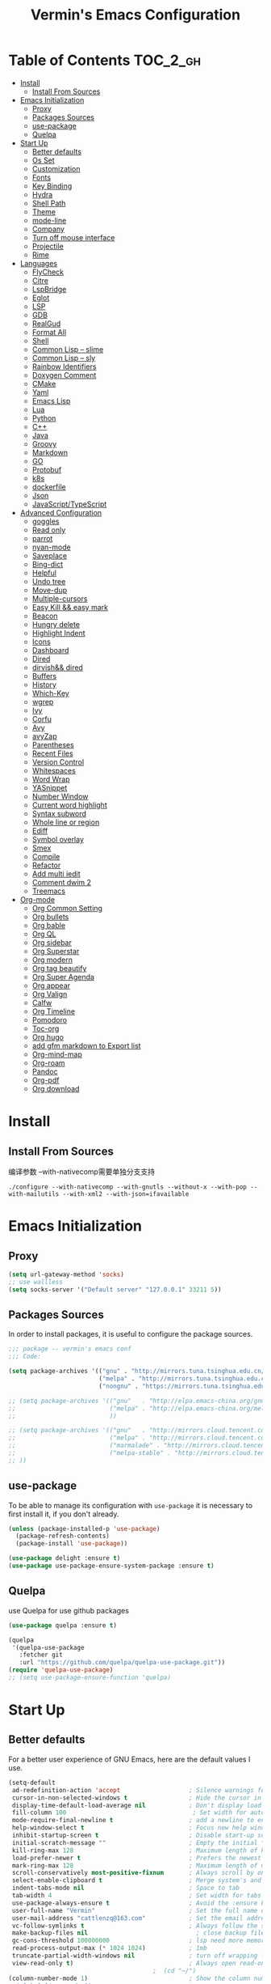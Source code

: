 
#+Title:  Vermin's Emacs Configuration

* Table of Contents                                                :TOC_2_gh:
- [[#install][Install]]
  - [[#install-from-sources][Install From Sources]]
- [[#emacs-initialization][Emacs Initialization]]
  - [[#proxy][Proxy]]
  - [[#packages-sources][Packages Sources]]
  - [[#use-package][use-package]]
  - [[#quelpa][Quelpa]]
- [[#start-up][Start Up]]
  - [[#better-defaults][Better defaults]]
  - [[#os-set][Os Set]]
  - [[#customization][Customization]]
  - [[#fonts][Fonts]]
  - [[#key-binding][Key Binding]]
  - [[#hydra][Hydra]]
  - [[#shell-path][Shell Path]]
  - [[#theme][Theme]]
  - [[#mode-line][mode-line]]
  - [[#company][Company]]
  - [[#turn-off-mouse-interface][Turn off mouse interface]]
  - [[#projectile][Projectile]]
  - [[#rime][Rime]]
- [[#languages][Languages]]
  - [[#flycheck][FlyCheck]]
  - [[#citre][Citre]]
  - [[#lspbridge][LspBridge]]
  - [[#eglot][Eglot]]
  - [[#lsp][LSP]]
  - [[#gdb][GDB]]
  - [[#realgud][RealGud]]
  - [[#format-all][Format All]]
  - [[#shell][Shell]]
  - [[#common-lisp----slime][Common Lisp -- slime]]
  - [[#common-lisp----sly][Common Lisp -- sly]]
  - [[#rainbow-identifiers][Rainbow Identifiers]]
  - [[#doxygen-comment][Doxygen Comment]]
  - [[#cmake][CMake]]
  - [[#yaml][Yaml]]
  - [[#emacs-lisp][Emacs Lisp]]
  - [[#lua][Lua]]
  - [[#python][Python]]
  - [[#c][C++]]
  - [[#java][Java]]
  - [[#groovy][Groovy]]
  - [[#markdown][Markdown]]
  - [[#go][GO]]
  - [[#protobuf][Protobuf]]
  - [[#k8s][k8s]]
  - [[#dockerfile][dockerfile]]
  - [[#json][Json]]
  - [[#javascripttypescript][JavaScript/TypeScript]]
- [[#advanced-configuration][Advanced Configuration]]
  - [[#goggles][goggles]]
  - [[#read-only][Read only]]
  - [[#parrot][parrot]]
  - [[#nyan-mode][nyan-mode]]
  - [[#saveplace][Saveplace]]
  - [[#bing-dict][Bing-dict]]
  - [[#helpful][Helpful]]
  - [[#undo-tree][Undo tree]]
  - [[#move-dup][Move-dup]]
  - [[#multiple-cursors][Multiple-cursors]]
  - [[#easy-kill--easy-mark][Easy Kill && easy mark]]
  - [[#beacon][Beacon]]
  - [[#hungry-delete][Hungry delete]]
  - [[#highlight-indent][Highlight Indent]]
  - [[#icons][Icons]]
  - [[#dashboard][Dashboard]]
  - [[#dired][Dired]]
  - [[#dirvish-dired][dirvish&& dired]]
  - [[#buffers][Buffers]]
  - [[#history][History]]
  - [[#which-key][Which-Key]]
  - [[#wgrep][wgrep]]
  - [[#ivy][Ivy]]
  - [[#corfu][Corfu]]
  - [[#avy][Avy]]
  - [[#avyzap][avyZap]]
  - [[#parentheses][Parentheses]]
  - [[#recent-files][Recent Files]]
  - [[#version-control][Version Control]]
  - [[#whitespaces][Whitespaces]]
  - [[#word-wrap][Word Wrap]]
  - [[#yasnippet][YASnippet]]
  - [[#number-window][Number Window]]
  - [[#current-word-highlight][Current word highlight]]
  - [[#syntax-subword][Syntax subword]]
  - [[#whole-line-or-region][Whole line or region]]
  - [[#ediff][Ediff]]
  - [[#symbol-overlay][Symbol overlay]]
  - [[#smex][Smex]]
  - [[#compile][Compile]]
  - [[#refactor][Refactor]]
  - [[#add-multi-iedit][Add multi iedit]]
  - [[#comment-dwim-2][Comment dwim 2]]
  - [[#treemacs][Treemacs]]
- [[#org-mode][Org-mode]]
  - [[#org-common-setting][Org Common Setting]]
  - [[#org-bullets][Org bullets]]
  - [[#org-bable][Org bable]]
  - [[#org-ql][Org QL]]
  - [[#org-sidebar][Org sidebar]]
  - [[#org-superstar][Org Superstar]]
  - [[#org-modern][Org modern]]
  - [[#org-tag-beautify][Org tag beautify]]
  - [[#org-super-agenda][Org Super Agenda]]
  - [[#org-appear][Org appear]]
  - [[#org-valign][Org Valign]]
  - [[#calfw][Calfw]]
  - [[#org-timeline][Org Timeline]]
  - [[#pomodoro][Pomodoro]]
  - [[#toc-org][Toc-org]]
  - [[#org-hugo][Org hugo]]
  - [[#add-gfm-markdown-to-export-list][add gfm markdown to Export list]]
  - [[#org-mind-map][Org-mind-map]]
  - [[#org-roam][Org-roam]]
  - [[#pandoc][Pandoc]]
  - [[#org-pdf][Org-pdf]]
  - [[#org-download][Org download]]

* Install
** Install From Sources
编译参数
--with-nativecomp需要单独分支支持
#+begin_src shell
  ./configure --with-nativecomp --with-gnutls --without-x --with-pop --with-mailutils --with-xml2 --with-json=ifavailable
#+end_src

* Emacs Initialization
** Proxy
#+begin_src emacs-lisp :tangle no
  (setq url-gateway-method 'socks)
  ;; use wallless
  (setq socks-server '("Default server" "127.0.0.1" 33211 5))
#+end_src
** Packages Sources

In order to install packages, it is useful to configure the package sources.

#+BEGIN_SRC emacs-lisp :tangle yes
  ;;; package -- vermin's emacs conf
  ;;; Code:

  (setq package-archives '(("gnu" . "http://mirrors.tuna.tsinghua.edu.cn/elpa/gnu/")
                           ("melpa" . "http://mirrors.tuna.tsinghua.edu.cn/elpa/melpa/")
                           ("nongnu" . "https://mirrors.tuna.tsinghua.edu.cn/elpa/nongnu/")))

  ;; (setq package-archives '(("gnu"   . "http://elpa.emacs-china.org/gnu/")
  ;;                          ("melpa" . "http://elpa.emacs-china.org/melpa/")
  ;;                          ))

  ;; (setq package-archives '(("gnu"   . "http://mirrors.cloud.tencent.com/elpa/gnu/")
  ;;                          ("melpa" . "http://mirrors.cloud.tencent.com/elpa/melpa/")
  ;;                          ("marmalade" . "http://mirrors.cloud.tencent.com/elpa/marmalade/")
  ;;                          ("melpa-stable" . "http://mirrors.cloud.tencent.com/elpa/melpa-stable/")
  ;; ))
#+END_SRC

** use-package

To be able to manage its configuration with =use-package= it is necessary to
first install it, if you don't already.

#+BEGIN_SRC emacs-lisp :tangle yes
  (unless (package-installed-p 'use-package)
    (package-refresh-contents)
    (package-install 'use-package))

  (use-package delight :ensure t)
  (use-package use-package-ensure-system-package :ensure t)
#+END_SRC

** Quelpa
use Quelpa for use github packages
#+begin_src emacs-lisp :tangle yes
  (use-package quelpa :ensure t)
#+end_src

#+begin_src emacs-lisp :tangle no
  (quelpa
   '(quelpa-use-package
     :fetcher git
     :url "https://github.com/quelpa/quelpa-use-package.git"))
  (require 'quelpa-use-package)
  ;; (setq use-package-ensure-function 'quelpa)

#+end_src

* Start Up
** Better defaults

For a better user experience of GNU Emacs, here are the default values I use.

#+BEGIN_SRC emacs-lisp :tangle yes
  (setq-default
   ad-redefinition-action 'accept                   ; Silence warnings for redefinition
   cursor-in-non-selected-windows t                 ; Hide the cursor in inactive windows
   display-time-default-load-average nil            ; Don't display load average
   fill-column 100                                   ; Set width for automatic line breaks
   mode-require-final-newline t                     ; add a newline to end of file
   help-window-select t                             ; Focus new help windows when opened
   inhibit-startup-screen t                         ; Disable start-up screen
   initial-scratch-message ""                       ; Empty the initial *scratch* buffer
   kill-ring-max 128                                ; Maximum length of kill ring
   load-prefer-newer t                              ; Prefers the newest version of a file
   mark-ring-max 128                                ; Maximum length of mark ring
   scroll-conservatively most-positive-fixnum       ; Always scroll by one line
   select-enable-clipboard t                        ; Merge system's and Emacs' clipboard
   indent-tabs-mode nil                             ; Space to tab
   tab-width 4                                      ; Set width for tabs
   use-package-always-ensure t                      ; Avoid the :ensure keyword for each package
   user-full-name "Vermin"                          ; Set the full name of the current user
   user-mail-address "cattlenzq@163.com"            ; Set the email address of the current user
   vc-follow-symlinks t                             ; Always follow the symlinks
   make-backup-files nil							  ; close backup files
   gc-cons-threshold 100000000                      ; lsp need more memory
   read-process-output-max (* 1024 1024)            ; 1mb
   truncate-partial-width-windows nil               ; turn off wrapping long lines
   view-read-only t)                                ; Always open read-only buffers in view-mode
                                          ;  (cd "~/")                                         ; Move to the user directory
  (column-number-mode 1)                            ; Show the column number
  ;;(global-linum-mode 1)
  (setq create-lockfiles nil)                       ; disable lock file
  (display-time-mode 1)                             ; Enable time in the mode-line
  (fset 'yes-or-no-p 'y-or-n-p)                     ; Replace yes/no prompts with y/n
  (global-hl-line-mode)                             ; Hightlight current line

  (set-language-environment "UTF-8")
  (set-default-coding-systems 'utf-8)
  (set-buffer-file-coding-system 'utf-8-unix)
  (set-clipboard-coding-system 'utf-8-unix)
  (set-file-name-coding-system 'utf-8-unix)
  (set-keyboard-coding-system 'utf-8-unix)
  (set-next-selection-coding-system 'utf-8-unix)
  (set-selection-coding-system 'utf-8-unix)
  (set-terminal-coding-system 'utf-8-unix)
  (setq locale-coding-system 'utf-8)
  (prefer-coding-system 'utf-8)
  (prefer-coding-system 'utf-8-unix)		;
  ;;(prefer-coding-system 'chinese-gbk)       ; linux system
  ;;(prefer-coding-system 'gb2312-unix)		;
  (show-paren-mode 1)                               ; Show the parent
  (add-to-list 'auto-mode-alist '("\\.inl\\'" . c++-mode))
  (add-to-list 'auto-mode-alist '("\\.inc\\'" . c++-mode))
  (add-to-list 'auto-mode-alist '("\\.h\\'" . c++-mode))
  (add-to-list 'auto-mode-alist '("\\.cc.temp\\'" . c++-mode))    ; fable template file
  (add-to-list 'auto-mode-alist '("makefile." . makefile-mode))

  (add-to-list 'image-types 'svg) ; add svg to image-types
#+END_SRC

** Os Set
Set OS special config

use fullcreen on mac os, and use alt instead cmd
#+BEGIN_SRC emacs-lisp :tangle yes
  ;; check OS type
  (cond
   ((string-equal system-type "windows-nt") ; Microsoft Windows
    (progn
      (scroll-bar-mode -1)
      (message "Microsoft Windows")))
   ((string-equal system-type "darwin") ; Mac OS X
    (progn
      (make-directory "~/.emacs_backups/" t)
      (make-directory "~/.emacs_autosave/" t)
      (setq auto-save-file-name-transforms '((".*" "~/.emacs_autosave/" t)))
      (setq backup-directory-alist '(("." . "~/.emacs_backups/")))
      (setq mac-command-modifier 'control)
      (setq mac-option-modifier 'meta)
      (scroll-bar-mode -1)
      (add-to-list 'default-frame-alist '(fullscreen . maximized))
      (message "Mac OS X")
      ))
   ((string-equal system-type "gnu/linux") ; linux
    (progn
      (make-directory "~/.emacs_backups/" t)
      (make-directory "~/.emacs_autosave/" t)
      (setq auto-save-file-name-transforms '((".*" "~/.emacs_autosave/" t)))
      (setq backup-directory-alist '(("." . "~/.emacs_backups/")))
      (message "Linux"))))
#+END_SRC

** Customization

To avoid overloading the GNU Emacs custormization =init.el= file made by the
user with the UI, I add the generated code in a separate file.

I also made sure to follow the XDG base directory specification for the
=auto-save-file= folder, in order to keep my =~/.emacs.d= folder clean.

#+BEGIN_SRC emacs-lisp :tangle yes
  (setq-default
   auto-save-list-file-name (expand-file-name (format "~/.emacs.d/data/auto-save-list"))
   custom-file (expand-file-name (format "~/.emacs.d/data/custom.el")))
  (when (file-exists-p custom-file)
    (load custom-file t))
#+END_SRC
** Fonts
#+begin_src emacs-lisp :tangle yes
  ;; (add-to-list 'default-frame-alist '(font . "JetBrainsMono Nerd Font"))
  ;; (set-face-attribute 'default t :font "JetBrainsMono Nerd Font")

  ;; (set-fontset-font t 'latin (font-spec :family "IntelOne Mono"))
  (set-fontset-font t 'latin (font-spec :family "Cascadia Mono NF"))
  (set-fontset-font t 'han (font-spec :family "霞鹜文楷" :weight 'bold))
  (set-fontset-font t 'kana (font-spec :family "Sarasa Gothic J" :weight 'normal :slant 'normal))

  (use-package unicode-fonts
    :ensure t
    :config
    (unicode-fonts-setup))

  (use-package cnfonts
    :config
    (cnfonts-mode 1))
#+end_src

** Key Binding
自己适应的一些绑定
#+begin_src emacs-lisp :tangle yes
  ;; use bind-key for key binding
  (use-package bind-key)
  ;; Use s-SPC to set mark
  (bind-key* "M-SPC" 'set-mark-command)
#+end_src

** Hydra
use Hydra for some keybinds
#+begin_src emacs-lisp :tangle yes
  (use-package major-mode-hydra
    :ensure t)
#+end_src
** Shell Path
#+BEGIN_SRC emacs-lisp :tangle yes

  ;; make Emacs use the $PATH set up by the user's shell
  (use-package exec-path-from-shell
    :ensure t
    :config (progn
            (when(not(eq system-type 'windows-nt))
              (setq exec-path-from-shell-variables '("PATH" "PYTHONPATH" "GOPATH" "JAVA_HOME" "GROOVY_HOME" "GRADLE_HOME" "GRADLE_USER_HOME"))
              ;; when it is nil, exec-path-from-shell will read environment variable
              ;; from .zshenv instead of .zshrc, but makes sure that you put all
              ;; environment variable you need in .zshenv rather than .zshrc
              (setq exec-path-from-shell-arguments '("-l" )) ;remove -i read form .zshenv
              (exec-path-from-shell-initialize)
              )
            )
    )
#+END_SRC
** Theme
*NOTE:* to be able to see icons in the =doom-modeline=, you will need to install
[[#Icons][all-the-icons]].

#+begin_src emacs-lisp :tangle no
  (use-package ewal
    :config (setq ewal-use-built-in-always-p nil
                ewal-use-built-in-on-failure-p t
                ewal-built-in-palette "sexy-material"))
  (use-package ewal-spacemacs-themes
    :init (use-package spacemacs-theme)
    :config (progn
              (setq spacemacs-theme-underline-parens t
                    my:rice:font (font-spec
                                  :family "Cascadia Mono NF"
                                  :weight 'semi-bold
                                  :size 11.0))
              (show-paren-mode +1)
              (global-hl-line-mode)
              (set-frame-font my:rice:font nil t)
              (add-to-list  'default-frame-alist
                            `(font . ,(font-xlfd-name my:rice:font)))
              (load-theme 'ewal-spacemacs-modern t)
              (enable-theme 'ewal-spacemacs-modern)))
  (use-package ewal-evil-cursors
    :after (ewal-spacemacs-themes)
    :config (ewal-evil-cursors-get-colors
             :apply t :spaceline t))
  (use-package spaceline
    :after (ewal-evil-cursors winum)
    :config
    (setq powerline-default-separator nil)
    (spaceline-spacemacs-theme))
#+end_src

spacemacs-theme
#+begin_src emacs-lisp :tangle no
  (use-package spacemacs-theme
    :ensure t
    :config
    (load-theme 'spacemacs-dark :no-confirm))

  (use-package spaceline
    :after spacemacs-theme
    :config (spaceline-spacemacs-theme))

  (use-package spaceline-all-the-icons
    :after spaceline
    :config (spaceline-all-the-icons-theme))
#+end_src

modus-theme
#+begin_src emacs-lisp :tangle yes
  (use-package modus-themes
    :ensure t
    :demand t
    :config
    ;; Add all your customizations prior to loading the themes
    ;; In all of the following, WEIGHT is a symbol such as `semibold',
    ;; `light', `bold', or anything mentioned in `modus-themes-weights'.
    (setq modus-themes-italic-constructs t
          modus-themes-bold-constructs nil
          modus-themes-mixed-fonts t
          modus-themes-variable-pitch-ui nil
          modus-themes-custom-auto-reload t
          modus-themes-disable-other-themes t

          ;; Options for `modus-themes-prompts' are either nil (the
          ;; default), or a list of properties that may include any of those
          ;; symbols: `italic', `WEIGHT'
          modus-themes-prompts '(italic bold)

          ;; The `modus-themes-completions' is an alist that reads two
          ;; keys: `matches', `selection'.  Each accepts a nil value (or
          ;; empty list) or a list of properties that can include any of
          ;; the following (for WEIGHT read further below):
          ;;
          ;; `matches'   :: `underline', `italic', `WEIGHT'
          ;; `selection' :: `underline', `italic', `WEIGHT'
          modus-themes-completions
          '((matches . (extrabold))
            (selection . (semibold italic text-also)))

          modus-themes-org-blocks 'gray-background ; {nil,'gray-background,'tinted-background}

          ;; The `modus-themes-headings' is an alist: read the manual's
          ;; node about it or its doc string.  Basically, it supports
          ;; per-level configurations for the optional use of
          ;; `variable-pitch' typography, a height value as a multiple of
          ;; the base font size (e.g. 1.5), and a `WEIGHT'.
          modus-themes-headings
          '((1 . (variable-pitch 1.5))
            (2 . (1.3))
            (agenda-date . (1.3))
            (agenda-structure . (variable-pitch light 1.8))
            (t . (1.1))))

    ;; Load the theme files before enabling a theme
    ;; (load-theme 'modus-vivendi-tinted :no-confirm)
    (load-theme 'modus-operandi-tinted :no-confirm)
    )

  (defvar my-rainbow-region-colors
    (modus-themes-with-colors
      `((red . ,bg-red-subtle)
        (green . ,bg-green-subtle)
        (yellow . ,bg-yellow-subtle)
        (blue . ,bg-blue-subtle)
        (magenta . ,bg-magenta-subtle)
        (cyan . ,bg-cyan-subtle)))
    "Sample list of color values for `my-rainbow-region'.")

  (defun my-rainbow-region (color)
    "Remap buffer-local attribute of `region' using COLOR."
    (interactive
     (list
      (completing-read "Pick a color: " my-rainbow-region-colors)))
    (face-remap-add-relative
     'region
     `( :background ,(alist-get (intern color) my-rainbow-region-colors)
        :foreground ,(face-attribute 'default :foreground))))

  (defun my-rainbow-region-magenta ()
    (my-rainbow-region 'magenta))

  (add-hook 'diff-mode-hook #'my-rainbow-region-magenta)
#+end_src


** mode-line
moody
#+begin_src emacs-lisp :tangle no
  (use-package moody
    :config
    (setq x-underline-at-descent-line t)
    (moody-replace-mode-line-buffer-identification)
    (moody-replace-vc-mode)
    (moody-replace-eldoc-minibuffer-message-function))
#+end_src

doom modeline
#+begin_src emacs-lisp :tangle yes
  (use-package doom-modeline
    :ensure t
    :hook (after-init . doom-modeline-mode)
    :config
    ;; If non-nil, cause imenu to see `doom-modeline' declarations.
    ;; This is done by adjusting `lisp-imenu-generic-expression' to
    ;; include support for finding `doom-modeline-def-*' forms.
    ;; Must be set before loading doom-modeline.
    (setq doom-modeline-support-imenu t)

    ;; How tall the mode-line should be. It's only respected in GUI.
    ;; If the actual char height is larger, it respects the actual height.
    ;; (setq doom-modeline-height 25)

    ;; How wide the mode-line bar should be. It's only respected in GUI.
    ;; (setq doom-modeline-bar-width 4)

    ;; Whether to use hud instead of default bar. It's only respected in GUI.
    ;; (setq doom-modeline-hud nil)

    ;; The limit of the window width.
    ;; If `window-width' is smaller than the limit, some information won't be
    ;; displayed. It can be an integer or a float number. `nil' means no limit."
    ;; (setq doom-modeline-window-width-limit 85)

    ;; How to detect the project root.
    ;; nil means to use `default-directory'.
    ;; The project management packages have some issues on detecting project root.
    ;; e.g. `projectile' doesn't handle symlink folders well, while `project' is unable
    ;; to hanle sub-projects.
    ;; You can specify one if you encounter the issue.
    (setq doom-modeline-project-detection 'auto)

    ;; Determines the style used by `doom-modeline-buffer-file-name'.
    ;;
    ;; Given ~/Projects/FOSS/emacs/lisp/comint.el
    ;;   auto => emacs/l/comint.el (in a project) or comint.el
    ;;   truncate-upto-project => ~/P/F/emacs/lisp/comint.el
    ;;   truncate-from-project => ~/Projects/FOSS/emacs/l/comint.el
    ;;   truncate-with-project => emacs/l/comint.el
    ;;   truncate-except-project => ~/P/F/emacs/l/comint.el
    ;;   truncate-upto-root => ~/P/F/e/lisp/comint.el
    ;;   truncate-all => ~/P/F/e/l/comint.el
    ;;   truncate-nil => ~/Projects/FOSS/emacs/lisp/comint.el
    ;;   relative-from-project => emacs/lisp/comint.el
    ;;   relative-to-project => lisp/comint.el
    ;;   file-name => comint.el
    ;;   file-name-with-project => FOSS|comint.el
    ;;   buffer-name => comint.el<2> (uniquify buffer name)
    ;;
    ;; If you are experiencing the laggy issue, especially while editing remote files
    ;; with tramp, please try `file-name' style.
    ;; Please refer to https://github.com/bbatsov/projectile/issues/657.
    (setq doom-modeline-buffer-file-name-style 'auto)

    ;; Whether display icons in the mode-line.
    ;; While using the server mode in GUI, should set the value explicitly.
    (setq doom-modeline-icon t)

    ;; Whether display the icon for `major-mode'. It respects option `doom-modeline-icon'.
    (setq doom-modeline-major-mode-icon t)

    ;; Whether display the colorful icon for `major-mode'.
    ;; It respects `nerd-icons-color-icons'.
    (setq doom-modeline-major-mode-color-icon t)

    ;; Whether display the icon for the buffer state. It respects option `doom-modeline-icon'.
    (setq doom-modeline-buffer-state-icon t)

    ;; Whether display the modification icon for the buffer.
    ;; It respects option `doom-modeline-icon' and option `doom-modeline-buffer-state-icon'.
    (setq doom-modeline-buffer-modification-icon t)

    ;; Whether display the lsp icon. It respects option `doom-modeline-icon'.
    (setq doom-modeline-lsp-icon t)

    ;; Whether display the time icon. It respects option `doom-modeline-icon'.
    (setq doom-modeline-time-icon t)

    ;; Whether display the live icons of time.
    ;; It respects option `doom-modeline-icon' and option `doom-modeline-time-icon'.
    (setq doom-modeline-time-live-icon t)

    ;; Whether to use an analogue clock svg as the live time icon.
    ;; It respects options `doom-modeline-icon', `doom-modeline-time-icon', and `doom-modeline-time-live-icon'.
    (setq doom-modeline-time-analogue-clock t)

    ;; The scaling factor used when drawing the analogue clock.
    (setq doom-modeline-time-clock-size 0.7)

    ;; Whether to use unicode as a fallback (instead of ASCII) when not using icons.
    (setq doom-modeline-unicode-fallback nil)

    ;; Whether display the buffer name.
    (setq doom-modeline-buffer-name t)

    ;; Whether highlight the modified buffer name.
    (setq doom-modeline-highlight-modified-buffer-name t)

    ;; When non-nil, mode line displays column numbers zero-based.
    ;; See `column-number-indicator-zero-based'.
    (setq doom-modeline-column-zero-based t)

    ;; Specification of \"percentage offset\" of window through buffer.
    ;; See `mode-line-percent-position'.
    (setq doom-modeline-percent-position '(-3 "%p"))

    ;; Format used to display line numbers in the mode line.
    ;; See `mode-line-position-line-format'.
    (setq doom-modeline-position-line-format '("L%l"))

    ;; Format used to display column numbers in the mode line.
    ;; See `mode-line-position-column-format'.
    (setq doom-modeline-position-column-format '("C%c"))

    ;; Format used to display combined line/column numbers in the mode line. See `mode-line-position-column-line-format'.
    (setq doom-modeline-position-column-line-format '("%l:%c"))

    ;; Whether display the minor modes in the mode-line.
    (setq doom-modeline-minor-modes nil)

    ;; If non-nil, a word count will be added to the selection-info modeline segment.
    (setq doom-modeline-enable-word-count nil)

    ;; Major modes in which to display word count continuously.
    ;; Also applies to any derived modes. Respects `doom-modeline-enable-word-count'.
    ;; If it brings the sluggish issue, disable `doom-modeline-enable-word-count' or
    ;; remove the modes from `doom-modeline-continuous-word-count-modes'.
    (setq doom-modeline-continuous-word-count-modes '(markdown-mode gfm-mode org-mode))

    ;; Whether display the buffer encoding.
    (setq doom-modeline-buffer-encoding t)

    ;; Whether display the indentation information.
    (setq doom-modeline-indent-info nil)

    ;; Whether display the total line number。
    (setq doom-modeline-total-line-number nil)

    ;; Whether display the icon of vcs segment. It respects option `doom-modeline-icon'."
    (setq doom-modeline-vcs-icon t)

    ;; Whether display the icon of check segment. It respects option `doom-modeline-icon'.
    (setq doom-modeline-check-icon t)

    ;; If non-nil, only display one number for check information if applicable.
    (setq doom-modeline-check-simple-format nil)

    ;; The maximum number displayed for notifications.
    (setq doom-modeline-number-limit 99)

    ;; The maximum displayed length of the branch name of version control.
    (setq doom-modeline-vcs-max-length 12)

    ;; Whether display the workspace name. Non-nil to display in the mode-line.
    (setq doom-modeline-workspace-name t)

    ;; Whether display the perspective name. Non-nil to display in the mode-line.
    (setq doom-modeline-persp-name t)

    ;; If non nil the default perspective name is displayed in the mode-line.
    (setq doom-modeline-display-default-persp-name nil)

    ;; If non nil the perspective name is displayed alongside a folder icon.
    (setq doom-modeline-persp-icon t)

    ;; Whether display the `lsp' state. Non-nil to display in the mode-line.
    (setq doom-modeline-lsp t)

    ;; Whether display the GitHub notifications. It requires `ghub' package.
    (setq doom-modeline-github nil)

    ;; The interval of checking GitHub.
    (setq doom-modeline-github-interval (* 30 60))

    ;; Whether display the modal state.
    ;; Including `evil', `overwrite', `god', `ryo' and `xah-fly-keys', etc.
    (setq doom-modeline-modal t)

    ;; Whether display the modal state icon.
    ;; Including `evil', `overwrite', `god', `ryo' and `xah-fly-keys', etc.
    (setq doom-modeline-modal-icon t)

    ;; Whether display the modern icons for modals.
    (setq doom-modeline-modal-modern-icon t)

    ;; When non-nil, always show the register name when recording an evil macro.
    (setq doom-modeline-always-show-macro-register nil)

    ;; Whether display the mu4e notifications. It requires `mu4e-alert' package.
    ;; (setq doom-modeline-mu4e nil)
    ;; also enable the start of mu4e-alert
    ;; (mu4e-alert-enable-mode-line-display)

    ;; Whether display the gnus notifications.
    (setq doom-modeline-gnus t)

    ;; Whether gnus should automatically be updated and how often (set to 0 or smaller than 0 to disable)
    (setq doom-modeline-gnus-timer 2)

    ;; Wheter groups should be excludede when gnus automatically being updated.
    (setq doom-modeline-gnus-excluded-groups '("dummy.group"))

    ;; Whether display the IRC notifications. It requires `circe' or `erc' package.
    (setq doom-modeline-irc t)

    ;; Function to stylize the irc buffer names.
    (setq doom-modeline-irc-stylize 'identity)

    ;; Whether display the battery status. It respects `display-battery-mode'.
    (setq doom-modeline-battery t)

    ;; Whether display the time. It respects `display-time-mode'.
    (setq doom-modeline-time t)

    ;; Whether display the misc segment on all mode lines.
    ;; If nil, display only if the mode line is active.
    (setq doom-modeline-display-misc-in-all-mode-lines t)

    ;; The function to handle `buffer-file-name'.
    (setq doom-modeline-buffer-file-name-function #'identity)

    ;; The function to handle `buffer-file-truename'.
    (setq doom-modeline-buffer-file-truename-function #'identity)

    ;; Whether display the environment version.
    (setq doom-modeline-env-version t)
    ;; Or for individual languages
    (setq doom-modeline-env-enable-python t)
    (setq doom-modeline-env-enable-ruby t)
    (setq doom-modeline-env-enable-perl t)
    (setq doom-modeline-env-enable-go t)
    (setq doom-modeline-env-enable-elixir t)
    (setq doom-modeline-env-enable-rust t)

    ;; Change the executables to use for the language version string
    (setq doom-modeline-env-python-executable "python") ; or `python-shell-interpreter'
    (setq doom-modeline-env-ruby-executable "ruby")
    (setq doom-modeline-env-perl-executable "perl")
    (setq doom-modeline-env-go-executable "go")
    (setq doom-modeline-env-elixir-executable "iex")
    (setq doom-modeline-env-rust-executable "rustc")

    ;; What to display as the version while a new one is being loaded
    (setq doom-modeline-env-load-string "...")

    ;; By default, almost all segments are displayed only in the active window. To
    ;; display such segments in all windows, specify e.g.
    (setq doom-modeline-always-visible-segments '(mu4e irc))

    ;; Hooks that run before/after the modeline version string is updated
    (setq doom-modeline-before-update-env-hook nil)
    (setq doom-modeline-after-update-env-hook nil)
    )
#+end_src

** Company
=company= provides auto-completion at point and to Displays a small pop-in
containing the candidates.

#+BEGIN_QUOTE
Company is a text completion framework for Emacs. The name stands for "complete
anything". It uses pluggable back-ends and front-ends to retrieve and display
completion candidates.

[[http://company-mode.github.io/][Dmitry Gutov]]
#+END_QUOTE

#+BEGIN_SRC emacs-lisp :tangle yes
  (use-package company
    :defer 0.5
    :delight
    :custom
    (company-begin-commands '(self-insert-command))
    (company-idle-delay .1)
    (company-dabbrev-ignore-case t)
    (company-minimum-prefix-length 1)
    (company-show-numbers t)
    (company-tooltip-align-annotations 't)
    (global-company-mode t)
    :config
    (add-hook 'after-init-hook 'global-company-mode)
    (define-key company-active-map (kbd "C-n") 'company-select-next)
    (define-key company-active-map (kbd "C-p") 'company-select-previous)
    ;;	(delete 'company-dabbrev 'company-backends)
    ;;	(add-to-list 'company-backends #'company-dabbrev)
    ;; (setq company-dabbrev-char-regexp "[\\.0-9a-zA-Z-_'/]")
    ;; (setq company-dabbrev-code-other-buffers 'all)
    (setq completion-ignore-case t)
    ;; company在纯文本的时候使用dabbrev做后端，会默认开启downcase，然后补全都会变成小写
    ;; (setq company-dabbrev-downcase nil)
    ;; 合并capf 和dabbrev
    (add-to-list 'company-backends '(company-capf :with company-dabbrev))
    )



#+END_SRC

I use =company= with =company-box= that allows a company front-end with icons.

#+BEGIN_SRC emacs-lisp :tangle yes
  (use-package company-box
    :after company
    :delight
    :hook (company-mode . company-box-mode))
#+END_SRC
** Turn off mouse interface

Since I never use the mouse with GNU Emacs, I prefer not to use certain
graphical elements as seen as the menu bar, toolbar, scrollbar and tooltip that
I find invasive.

#+BEGIN_SRC emacs-lisp :tangle yes
  (menu-bar-mode -1)              ; Disable the menu bar
  (tool-bar-mode -1)              ; Disable the tool bar
  (tooltip-mode -1)              ; Disable the tooltips
  ;; (scroll-bar-mode -1)           ; Disable the scrollbar
#+END_SRC
** Projectile

#+BEGIN_QUOTE
Projectile is a project interaction library for Emacs. Its goal is to provide a
nice set of features operating on a project level without introducing external
dependencies (when feasible). For instance - finding project files has a
portable implementation written in pure Emacs Lisp without the use of GNU find
(but for performance sake an indexing mechanism backed by external commands
exists as well).

Use build.sh to compile project with build.sh

[[https://github.com/bbatsov/projectile][Bozhidar Batsov]]
#+END_QUOTE

#+BEGIN_SRC emacs-lisp :tangle yes
  (use-package projectile
    ;;:defer 1
    :custom
    (projectile-cache-file (expand-file-name (format "~/.emacs.d/cache/projectile.cache")))
    (projectile-globally-ignored-file-suffixes '(".o" ".a"))
    (projectile-completion-system 'ivy)
    (projectile-enable-caching t)
    ;;(projectile-keymap-prefix (kbd "C-c p"))
    (projectile-require-project nil)
    (projectile-known-projects-file (expand-file-name (format "~/.emacs.d/cache/projectile-bookmarks.eld")))
    (projectile-mode-line '(:eval (projectile-project-name)))
    :config
    (define-key projectile-mode-map (kbd "C-c p") 'projectile-command-map)
    (add-to-list 'projectile-globally-ignored-directories ".clangd")
    (add-to-list 'projectile-globally-ignored-directories ".ccls-cache")
    (projectile-register-project-type 'build-proj '("build.sh")
                                      :compile "./build.sh")
    (projectile-mode))

  (use-package counsel-projectile
    :after (counsel projectile)
    :config (counsel-projectile-mode 1))
#+END_SRC
** Rime
中文输入法支持
https://github.com/DogLooksGood/emacs-rime/blob/master/INSTALLATION.org
#+begin_src emacs-lisp :tangle yes
  (use-package rime
    :custom
    (default-input-method "rime"))
#+end_src

* Languages
** FlyCheck
#+BEGIN_SRC emacs-lisp :tangle yes
  (use-package flycheck
    :config
    (global-flycheck-mode)
    )
#+END_SRC
** Citre
部分情况下，服务不一定能编译通过，lsp无法使用，可以采用ctags补全部分
另外citre-peak很好用
#+begin_quote
M-n, M-p: Next/prev line.
M-N, M-P: Next/prev definition.
M-l j: Jump to the definition.
C-g: Close the peek window.
#+end_quote
https://github.com/universal-ctags/citre

#+begin_src emacs-lisp :tangle yes
  (use-package citre
    :defer t
    :config
    (require 'citre-config)
    ;; Bind your frequently used commands.  Alternatively, you can define them
    ;; in `citre-mode-map' so you can only use them when `citre-mode' is enabled.
    (global-set-key (kbd "C-x c j") 'citre-jump)
    (global-set-key (kbd "C-x c J") 'citre-jump-back)
    (global-set-key (kbd "C-x c p") 'citre-ace-peek)
    (global-set-key (kbd "C-x c u") 'citre-update-this-tags-file)
    (setq
     ;; Set these if readtags/ctags is not in your path.
     ;; citre-readtags-program "/path/to/readtags"
     ;; citre-ctags-program "/path/to/ctags"
     ;; Set this if you use project management plugin like projectile.  It's
     ;; used for things like displaying paths relatively, see its docstring.
     citre-project-root-function #'projectile-project-root
     ;; Set this if you want to always use one location to create a tags file.
     citre-default-create-tags-file-location 'global-cache
     ;; See the "Create tags file" section above to know these options
     citre-use-project-root-when-creating-tags t
     citre-prompt-language-for-ctags-command t
     ;; By default, when you open any file, and a tags file can be found for it,
     ;; `citre-mode' is automatically enabled.  If you only want this to work for
     ;; certain modes (like `prog-mode'), set it like this.
     citre-auto-enable-citre-mode-modes '(prog-mode)))
#+end_src
** LspBridge
#+begin_src emacs-lisp :tangle no
  (quelpa '(lsp-bridge :fetcher github-ssh :repo "manateelazycat/lsp-bridge"))
  ;;(quelpa '(lsp-bridge :fetcher git :url "https://github.com/manateelazycat/lsp-bridge.git"))
  (require 'yasnippet)
  (yas-global-mode 1)

  (require 'lsp-bridge)
  (global-lsp-bridge-mode)
#+end_src
** Eglot
#+BEGIN_SRC emacs-lisp :tangle no
  (use-package project)
  (use-package eglot
    :ensure t
    :after project
    :config
    (add-to-list 'eglot-server-programs '((c++-mode c-mode) "clangd"))
    (add-hook 'c-mode-hook 'eglot-ensure)
    (add-hook 'c++-mode-hook 'eglot-ensure)
    (add-hook 'python-mode-hook 'eglot-ensure)
    (add-hook 'go-mode-hook 'eglot-ensure)
    (add-hook 'lua-mode-hook 'eglot-ensure)
    (add-hook 'sh-mode-hook 'eglot-ensure)
    ;; (add-hook 'java-mode-hook 'eglot-ensure)
    (define-key eglot-mode-map (kbd "C-c r") 'eglot-rename)
    (define-key eglot-mode-map (kbd "C-c o") 'eglot-code-action-organize-imports)
    (define-key eglot-mode-map (kbd "C-c h") 'eldoc)
    (define-key eglot-mode-map (kbd "<f6>") 'xref-find-definitions))


  (use-package consult-eglot
    :after consult)

  (use-package consult-eglot-embark
    :after consult-eglot)

  (use-package flycheck-eglot
    :config
    (global-flycheck-eglot-mode 1))
#+END_SRC

**** java
#+begin_src emacs-lisp :tangle no
  (use-package eglot-java
    :config
    (add-hook 'java-mode-hook 'eglot-java-mode)
    (with-eval-after-load 'eglot-java
      (define-key eglot-java-mode-map (kbd "C-c l n") #'eglot-java-file-new)
      (define-key eglot-java-mode-map (kbd "C-c l x") #'eglot-java-run-main)
      (define-key eglot-java-mode-map (kbd "C-c l t") #'eglot-java-run-test)
      (define-key eglot-java-mode-map (kbd "C-c l N") #'eglot-java-project-new)
      (define-key eglot-java-mode-map (kbd "C-c l T") #'eglot-java-project-build-task)
      (define-key eglot-java-mode-map (kbd "C-c l R") #'eglot-java-project-build-refresh)))
#+end_src

** LSP
#+BEGIN_SRC emacs-lisp :tangle yes
  (setq lsp-keymap-prefix "C-c l")

  (use-package lsp-mode
    :after (yasnippet company)
    :hook (
           (c++-mode . lsp-deferred)
           (c-mode . lsp-deferred)
           (python-mode . lsp-deferred)
           (go-mode . lsp-deferred)
           ;; (java-mode . lsp-deferred)
           (typescript-mode . lsp-deferred)
           (js-mode . lsp-deferred)
           (lua-mode . lsp-deferred)
           (sh-mode . lsp-deferred)
           (lsp-mode . lsp-enable-which-key-integration)
           )
    :bind (:map lsp-mode-map
                ("C-c C-d" . lsp-describe-thing-at-point))
    :config
    (setq lsp-auto-guess-root t)       ; Detect project root
    ;; (setq lsp-keymap-prefix "C-c l")
    (setq lsp-semantic-tokens-enable t)
    (setq lsp-semantic-token-faces
          '(("comment" . lsp-face-semhl-comment))
          lsp-semantic-token-modifier-faces nil)
    (custom-set-faces
     '(lsp-face-semhl-comment ((t (:inherit shadow)))))
    (setq lsp-clients-clangd-args '("-j=8" ; 多并发
                                    ;"--malloc-trim" ; 通过malloc_trim定期释放内存，只支持linux，mac 不支持
                                    "--background-index"
                                    "--clang-tidy"
                                    "--completion-style=bundled"
                                    "--pch-storage=memory"
                                    "--header-insertion=iwyu"
                                    "--header-insertion-decorators"))
    (setq lsp-completion-enable t
          lsp-enable-snippet t
          lsp-semantic-highlighting t
          lsp-idle-delay 0.1
          lsp-enable-text-document-color t
          lsp-completion-provider :capf)
    (push 'company-capf company-backends))

  (use-package lsp-ui
    :commands lsp-ui-mode
    :bind (:map lsp-mode-map
                ("C-c n" . lsp-ui-imenu))
    :config
    (define-key lsp-ui-mode-map [remap xref-find-definitions] #'lsp-ui-peek-find-definitions)
    (define-key lsp-ui-mode-map [remap xref-find-references] #'lsp-ui-peek-find-references))

  ;; Debug
  (use-package dap-mode
    :diminish
    :after lsp-mode
    :functions dap-hydra/nil
    :bind (:map lsp-mode-map
                ("<f5>" . dap-debug)
                ("M-<f5>" . dap-hydra))
    :config
    (setq dap-python-executable "python3")
    (dap-auto-configure-mode)
    :hook ((after-init . dap-mode)
           (dap-mode . dap-ui-mode)
           (dap-session-created . (lambda (&_rest) (dap-hydra)))
           (dap-terminated . (lambda (&_rest) (dap-hydra/nil)))
           (python-mode . (lambda () (require 'dap-python)))
           (ruby-mode . (lambda () (require 'dap-ruby)))
           (go-mode . (lambda () (require 'dap-go)))
           (java-mode . (lambda () (require 'dap-java)))
           ((c-mode c++-mode objc-mode swift) . (lambda () (require 'dap-lldb)))
           (php-mode . (lambda () (require 'dap-php)))
           (elixir-mode . (lambda () (require 'dap-elixir)))
           ((js-mode js2-mode) . (lambda () (require 'dap-chrome)))))

  (with-eval-after-load 'lsp-mode
    (require 'dap-cpptools))

  ;; `lsp-mode' and `treemacs' integration.
  (use-package lsp-treemacs
    :commands lsp-treemacs-errors-list
    )

;;  (use-package company-lsp
;;    :config (push 'company-lsp company-backends)
;;    )

  (use-package lsp-ivy
    :commands lsp-ivy-workspace-symbol
    )
#+END_SRC

**** lsp-java
暂时java开发采用idea，emacs主要是用来合并版本等，开启lsp启动过慢，临时编码ctags足够
#+begin_src emacs-lisp :tangle no
  ;; (setq lsp-java-server-install-dir "")
  (use-package lsp-java
    :config
    (add-hook 'java-mode-hook 'lsp)
    ;; 打开gradle 支持
    (setq lsp-java-import-gradle-enabled t)
    (setq lsp-file-watch-ignored
          '(".idea" ".ensime_cache" ".eunit" "node_modules"
            ".git" ".hg" ".fslckout" "_FOSSIL_"
            ".bzr" "_darcs" ".tox" ".svn" ".stack-work"
            "build"))
    ;; 打开code lens 支持
    (setq lsp-java-references-code-lens-enabled t)
    ;; java启动二进制
    (setq lsp-java-java-path "/Library/Java/JavaVirtualMachines/openjdk.jdk/Contents/Home/bin/java"
          ;; 默认java8
          lsp-java-configuration-runtimes '[(:name "OpenJDK"
                                                   :path "/Library/Java/JavaVirtualMachines/openjdk.jdk/Contents/Home")
                                            (:name "Java8"
                                                   :path "/Library/Java/JavaVirtualMachines/jdk1.8.0_341.jdk/Contents/Home"
                                                   :default t)])
    ;; I also set dap-java-java-command but it seems to only have effect on :request compile_attach
    (setq dap-java-java-command "/Library/Java/JavaVirtualMachines/jdk1.8.0_341.jdk/Contents/Home/bin/java"))

  (require 'lsp-java-boot)
  ;; to enable the lenses
  (add-hook 'lsp-mode-hook #'lsp-lens-mode)
  (add-hook 'java-mode-hook #'lsp-java-boot-lens-mode)

#+end_src

**** lsp-python
#+BEGIN_SRC emacs-lisp :tangle yes
  ;; sudo npm install -g pyright
  ;; sudo npm update -g pyright
  (use-package lsp-pyright
    :ensure t
    :config
    (setq lsp-pyright-python-executable-cmd "python3")
    :hook (python-mode . (lambda ()
                           (require 'lsp-pyright)
                           (lsp))))  ; or lsp-deferred

#+END_SRC

** GDB
暂时先配置多窗口调试
#+begin_src emacs-lisp :tangle yes
  ;; use gdb in many windows by default
  (setq gdb-many-windows t)
  ;; non-nil display sourcce file containing the main routine at startup
  ;; (setq gdb-show-main t)
  ;; (setq gdb-use-separate-io-buffer 1)
#+end_src
** RealGud
use realgud for debug

#+begin_src emacs-lisp :tangle yes
  ;; maybe need run M-x package-refresh-contents RET first
  (use-package realgud
    :ensure t
    )
#+end_src
** Format All
format all languages
针对python自定义一个format支持black超长行换行
主动打开各个语言的format，否则如果没有配置formater，会报错
#+begin_src emacs-lisp :tangle yes
  (use-package format-all
    :config
    (add-hook 'format-all-mode-hook 'format-all-ensure-formatter)
    ;; 主动打开各个mode的hook
    (add-hook 'emacs-lisp-mode-hook 'format-all-mode)
    (add-hook 'lua-mode-hook 'format-all-mode)
    (add-hook 'protobuf-mode-hook 'format-all-mode)
    (add-hook 'json-mode-hook 'format-all-mode)
    (define-format-all-formatter g-clang-format
      (:executable "clang-format")
      (:install
       (macos "brew install clang-format")
       (windows "scoop install llvm"))
      (:languages "C" "C++")
      (:features region)
      (:format
       (format-all--buffer-easy
        executable
        "-style=google"
        "-assume-filename"
        (or (buffer-file-name)
            (cdr (assoc language
                        '(("C"               . ".c")
                          ("C++"             . ".cpp")))))
        (when region
          (list "--offset" (number-to-string (1- (car region)))
                "--length" (number-to-string (- (cdr region) (car region))))))))
    (add-hook 'c-mode-hook 'format-all-mode)
    (add-hook 'c++-mode-hook 'format-all-mode)
    (add-hook 'c-mode-hook #'(lambda ()
                               (setq-local format-all-formatters '(("C++" g-clang-format)))))
    (add-hook 'c++-mode-hook #'(lambda ()
                                 (setq-local format-all-formatters '(("C++" g-clang-format)))))
    (define-format-all-formatter myblack
      (:executable "black")
      (:install "pip install black")
      (:languages "Python")
      (:features)
      (:format (format-all--buffer-easy
                executable "-q" "--experimental-string-processing"
                (when (format-all--buffer-extension-p "pyi") "--pyi")
                "-")))
    (add-hook 'python-mode-hook 'format-all-mode)
    (add-hook 'python-mode-hook #'(lambda ()
                                    (setq-local format-all-formatters '(("Python" myblack))))))
#+end_src
** Shell
add shell support
#+begin_src emacs-lisp :tangle yes
  (use-package bash-completion
    :config
    (bash-completion-setup)
    )
#+end_src

add shell check
#+begin_src emacs-lisp :tangle yes
(use-package flymake-shellcheck
  :commands flymake-shellcheck-load
  :config
  (add-hook 'sh-mode-hook 'flymake-shellcheck-load))
#+end_src

Use lsp
#+BEGIN_SRC emacs-lisp :tangle yes
  ;; npm i -g bash-language-server
#+END_SRC

** Common Lisp -- slime
common lisp env
#+begin_src emacs-lisp :tangle yes
  ;; install sbcl first, like:
  ;;     sudo yum install sbcl
  (use-package slime
    :config
    (setq inferior-lisp-program "sbcl")
    )

  (use-package elisp-slime-nav
    :config
    (dolist (hook '(emacs-lisp-mode-hook ielm-mode-hook))
      (add-hook hook 'turn-on-elisp-slime-nav-mode))
    )

  (use-package slime-company
    :after (slime company)
    :config (setq slime-company-completion 'fuzzy
                  slime-company-after-completion 'slime-company-just-one-space))

#+end_src

** Common Lisp -- sly
try sly

#+begin_src emacs-lisp :tangle no
  ;; install sbcl first, like:
  ;;     sudo yum install sbcl
  (use-package sly
    :hook (lisp-mode-hook . sly-editing-mode)
    :config
    (setq inferior-lisp-program "sbcl")
    )

  (use-package sly-quicklisp)
  (use-package sly-named-readtables)
  (use-package sly-macrostep)
#+end_src

** Rainbow Identifiers
try Rainbow Identifiers
#+BEGIN_SRC emacs-lisp :tangle yes
  (use-package rainbow-identifiers
    :config
    (add-hook 'prog-mode-hook 'rainbow-identifiers-mode)
    )
#+END_SRC

** Doxygen Comment
Use srecode to genenate doxygen comment
#+BEGIN_SRC emacs-lisp :tangle yes
  (use-package srecode
    :config
    (semantic-mode)
    (global-srecode-minor-mode 1)
    )
#+END_SRC

** CMake
CMake support
#+BEGIN_SRC emacs-lisp :tangle yes
  (use-package cmake-mode
    )

  (use-package cmake-font-lock
    :config
    (autoload 'cmake-font-lock-activate "cmake-font-lock" nil t)
    (add-hook 'cmake-mode-hook 'cmake-font-lock-activate)
    )

  (use-package eldoc-cmake
    :after eldoc
    :hook (cmake-mode . eldoc-cmake-enable)
    )

#+END_SRC

** Yaml
Yaml mode support
#+BEGIN_SRC emacs-lisp :tangle yes
  (use-package yaml-mode
    :config
    (setq auto-mode-alist  (cons '(".yml$" . yaml-mode) auto-mode-alist))
    )

  (use-package flycheck-yamllint
    :after flycheck
    :config
    (add-hook 'flycheck-mode-hook 'flycheck-yamllint-setup)
    )

#+END_SRC

** Emacs Lisp

#+BEGIN_SRC emacs-lisp :tangle yes
  (use-package elisp-mode :ensure nil :delight "ξ ")
#+END_SRC

*** Eldoc

Provides minibuffer hints when working with Emacs Lisp.

#+BEGIN_SRC emacs-lisp :tangle yes
  (use-package eldoc
    :delight
    :hook (emacs-lisp-mode . eldoc-mode))
#+END_SRC

** Lua
#+begin_src emacs-lisp :tangle yes
  (use-package lua-mode
    :config
    (autoload 'lua-mode "lua-mode" "Lua editing mode." t)
    (add-to-list 'auto-mode-alist '("\\.lua$" . lua-mode))
    (add-to-list 'interpreter-mode-alist '("lua" . lua-mode)))
#+end_src
** Python
Lsp-mode will start py on python mode
use [[*Format All][Format All]] to format code

Use pyright
#+BEGIN_SRC shell :tangle no
  pip install --upgrade setuptools
  pip install 'python-language-server[all]'
  pip3 install 'python-language-server[all]'
#+END_SRC

#+BEGIN_SRC emacs-lisp :tangle yes
  ;; Python Mode
  ;; Install:
  ;;   pip install pyflakes
  ;;   pip install autopep8
  ;;   change to python3
  (use-package python
    :ensure nil
    :defines gud-pdb-command-name pdb-path
    :config
    ;; Disable readline based native completion
    (setq python-shell-completion-native-enable nil)
    (setq python-indent-offset 4
          python-sort-imports-on-save t
          python-shell-interpreter "python3"
          pippel-python-command "python3"
          importmagic-python-interpreter "python3"
          flycheck-python-pylint-executable "pylint"
          flycheck-python-flake8-executable "flake8")

    (add-hook 'inferior-python-mode-hook
              (lambda ()
                ;; (bind-key "C-c C-z" #'kill-buffer-and-window inferior-python-mode-map)
                (process-query-on-exit-flag (get-process "Python"))))

    ;; Live Coding in Python
    (use-package live-py-mode))
#+END_SRC

** C++
c++ lsp server
disable cquery and ccls to use clangd as lsp server

#+BEGIN_SRC emacs-lisp :tangle yes
  (use-package google-c-style				;
    :hook ((c-mode c++-mode) . google-set-c-style)
    (c-mode-common . google-make-newline-indent))
#+END_SRC

#+BEGIN_SRC emacs-lisp :tangle yes
  ;; C/C++ Mode -- use google c-style
  (use-package cc-mode
    :ensure nil
    :bind (:map c-mode-base-map
                ("C-c c" . compile))
    ;;:hook (c-mode-common . (lambda ()
    ;;            (c-set-style "k&r")
    ;;            (setq tab-width 4)
    ;;            (setq c-basic-offset 4)))
    )
#+END_SRC

#+BEGIN_SRC  emacs-lisp :tangle yes
  (use-package modern-cpp-font-lock
    :ensure t)
#+END_SRC

** Java
lsp-java 改lsp目录，这里为其他java相关配置
#+begin_src emacs-lisp :tangle yes
  (use-package gradle-mode
    :config
    (setq gradle-executable-path "/Users/vermin/code_tools/gradle-4.10.3/bin/gradle")
    (add-hook 'java-mode-hook (lambda ()
                          (setq c-default-style "java")
                          (gradle-mode 1))))
#+end_src
** Groovy
#+begin_src emacs-lisp :tangle yes
  (use-package groovy-mode)
  (use-package groovy-imports)
#+end_src

** Markdown
Grip use github api Need github account try other
#+BEGIN_SRC emacs-lisp :tangle no
  ;; try grip-mode
  ;; Grip install:
  ;;      Python
                                          ;:      pip install grip
  (use-package grip-mode
    :ensure t
    :hook ((markdown-mode org-mode) . grip-mode)
    )


  (use-package markdown-mode
    :ensure t
    :mode (("README\\.md\\'" . gfm-mode)
           ("\\.md\\'" . markdown-mode)
           ("\\.markdown\\'" . markdown-mode))
    :config (setq markdown-command "multimarkdown"))

#+END_SRC

** GO
#+BEGIN_SRC emacs-lisp :tangle yes
     ;;; Commentary:
  ;;
  ;; Golang configurations.
  ;;       export GO111MODULE=on
  ;;       export GOPROXY=https://goproxy.cn
  ;;       export GOPATH="/usr/local/gopath/"
  ;;       export PATH="$GOPATH/bin:$PATH"
  ;;       go get golang.org/x/tools/gopls@latest
  ;;
  ;; Go packages:
  ;; go get -u github.com/mdempsky/gocode
  ;; go get -u github.com/rogpeppe/godef
  ;; go get -u golang.org/x/tools/cmd/gopls
  ;; go get -u golang.org/x/tools/cmd/goimports
  ;; go get -u golang.org/x/tools/cmd/gorename
  ;; go get -u golang.org/x/tools/cmd/gotype
  ;; go get -u golang.org/x/tools/cmd/godoc
  ;; go get -u github.com/go-delve/delve/cmd/dlv
  ;; go get -u github.com/josharian/impl
  ;; go get -u github.com/cweill/gotests/...
  ;; go get -u github.com/fatih/gomodifytags
  ;; go get -u github.com/davidrjenni/reftools/cmd/fillstruct
  ;; go get -u github.com/uudashr/gopkgs/cmd/gopkgs
  ;; go get -u onnef.co/go/tools/...
  ;;

  ;; Golang
  (exec-path-from-shell-copy-env "GOPATH")
  (exec-path-from-shell-copy-env "GOROOT")

  ;; Set up before-save hooks to format buffer and add/delete imports.
  ;; Make sure you don't have other gofmt/goimports hooks enabled.
  ;;(defun lsp-go-install-save-hooks ()
  ;; (add-hook 'before-save-hook #'lsp-format-buffer t t)
  ;; (add-hook 'before-save-hook #'lsp-organize-imports t t))
  ;;(add-hook 'go-mode-hook #'lsp-go-install-save-hooks)

  ;; (lsp-register-custom-settings
  ;;   '(("gopls.completeUnimported" t t)
  ;;     ("gopls.staticcheck" t t)))

  (use-package go-mode
    :bind (:map go-mode-map
                ([remap xref-find-definitions] . godef-jump)
                ("C-c R" . go-remove-unused-imports)
                ("<f1>" . godoc-at-point))
    :config
    ;; Format with `goimports' if possible, otherwise using `gofmt'
    (when (executable-find "goimports")
      (setq gofmt-command "goimports"))
    (add-hook 'before-save-hook #'gofmt-before-save)

    (use-package go-projectile)
    (use-package go-dlv)
    (use-package go-fill-struct)
    (use-package go-rename)
    (use-package golint)
    (use-package govet)

    ;;   (use-package go-gopath
    ;;     :bind (
    ;;       :map go-mode-map
    ;;       ("C-c C-e" . go-gopath-set-gopath)
    ;;     )
    ;;   )

    (use-package go-impl
      :functions (go-packages-gopkgs go-root-and-paths go-packages-fd)
      :config
      ;; `go-packages-native', remiplement it.
      (cond
       ((executable-find "gopkgs")
        (defun go-packages-gopkgs()
          "Return a list of all Go packages, using `gopkgs'."
          (sort (process-lines "gopkgs") #'string<))
        (setq go-packages-function #'go-packages-gopkgs))
       ((executable-find "fd")
        (defun go-packages-fd ()
          "Return a list of all installed Go packages, using `fd'."
          (sort
           (delete-dups
            (cl-mapcan
             '(lambda (topdir)
                (let ((pkgdir (concat topdir "/pkg/")))
                  (--> (shell-command-to-string (concat "fd -e a . " pkgdir))
                       (split-string it "\n")
                       (-map (lambda (str)
                               (--> (string-remove-prefix pkgdir str)
                                    (string-trim-left it ".*?/")
                                    (string-remove-suffix ".a" it)
                                    )
                               ) it))))
             (go-root-and-paths)))
           #'string<))
        (setq go-packages-function #'go-packages-fd))))

    (use-package go-tag
      :bind (:map go-mode-map
                  ("C-c t" . go-tag-add)
                  ("C-c T" . go-tag-remove))
      :config (setq go-tag-args (list "-transform" "camelcase")))

    (use-package go-gen-test
      :bind (:map go-mode-map
                  ("C-c C-t" . go-gen-test-dwim)))

    (use-package gotest
      :bind (:map go-mode-map
                  ("C-c a" . go-test-current-project)
                  ("C-c m" . go-test-current-file)
                  ("C-c ." . go-test-current-test)
                  ("C-c x" . go-run))))

  ;; Local Golang playground for short snippets
  (use-package go-playground
    :diminish
    :commands go-playground-mode)

#+END_SRC
** Protobuf
Proto buf support
#+BEGIN_SRC emacs-lisp :tangle yes
  (use-package protobuf-mode
    :config
    (setq auto-mode-alist  (cons '(".proto$" . protobuf-mode) auto-mode-alist))
    )

#+END_SRC

** k8s
k8s-mode
#+begin_src emacs-lisp :tangle yes
  (use-package k8s-mode
    :ensure t
    :hook (k8s-mode . yas-minor-mode)
    :config
    ;; Set indent offset
    (setq k8s-indent-offset nil)
    ;; The site docs URL
    (setq k8s-site-docs-url "https://kubernetes.io/docs/reference/generated/kubernetes-api/")
    ;; The defautl API version
    (setq k8s-site-docs-version "v1.3")
    ;; The browser funtion to browse the docs site. Default is `browse-url-browser-function`
    (setq k8s-search-documentation-browser-function nil)
                                          ; Should be a X11 browser
                                          ;(setq k8s-search-documentation-browser-function (quote browse-url-firefox))
    )
#+end_src

** dockerfile
dockerfile-mode
#+begin_src emacs-lisp :tangle yes
  (use-package dockerfile-mode
    :config
    (add-to-list 'auto-mode-alist '("Dockerfile\\'" . dockerfile-mode))
    )
#+end_src

** Json
Json mode default key binding
#+begin_quote
C-c C-f: format the region/buffer with json-reformat (https://github.com/gongo/json-reformat)
C-c C-p: display a path to the object at point with json-snatcher (https://github.com/Sterlingg/json-snatcher)
C-c P: copy a path to the object at point to the kill ring with json-snatcher (https://github.com/Sterlingg/json-snatcher)
C-c C-t: Toggle between true and false at point
C-c C-k: Replace the sexp at point with null
C-c C-i: Increment the number at point
C-c C-d: Decrement the number at point
#+end_quote

#+begin_src emacs-lisp :tangle yes
  (use-package json-mode)
  (use-package json-navigator)
  (use-package jmespath)
  (use-package x-path-walker)
#+end_src

** JavaScript/TypeScript
js/ts

use web-mode
#+begin_src emacs-lisp :tangle yes
  (use-package web-mode
    :defer 2
    :after (add-node-modules-path)
    :ensure t
    :mode ("\\.html?\\'"
           "/themes/.*\\.php?\\'"
           "/\\(components\\|containers\\|src\\)/.*\\.js[x]?\\'"
           "\\.\\(handlebars\\|hbs\\)\\'")
    :config (progn
              (setq
               web-mode-markup-indent-offset 2
               web-mode-css-indent-offset 2
               web-mode-code-indent-offset 2
               web-mode-enable-auto-closing t
               web-mode-enable-auto-opening t
               web-mode-enable-auto-pairing t
               web-mode-enable-auto-indentation t
               web-mode-enable-auto-quoting t
               web-mode-enable-current-column-highlight t
               web-mode-enable-current-element-highlight t
               web-mode-content-types-alist
               '(("jsx" . "/\\(components\\|containers\\|src\\)/.*\\.js[x]?\\'")))))
#+end_src

js/ts support
#+begin_src emacs-lisp :tangle yes
  (use-package react-snippets)
  (use-package typescript-mode)
#+end_src

* Advanced Configuration
** goggles
复制粘贴高亮
#+begin_src emacs-lisp :tangle yes
  (use-package goggles
    :hook ((prog-mode text-mode) . goggles-mode)
    :config
    (setq-default goggles-pulse t))
#+end_src

** Read only
emacs java 模式 主要用来看代码，防止误操作
#+begin_src emacs-lisp :tangle yes
  (use-package read-only-cfg
    :config
    (read-only-cfg-mode 1))
#+end_src

** parrot
摇头鹦鹉
#+begin_src emacs-lisp :tangle yes
  (use-package parrot
    :config
    (parrot-mode))
#+end_src

** nyan-mode
彩虹猫
#+begin_src emacs-lisp :tangle yes
  (use-package nyan-mode
    :config
    (nyan-mode))
#+end_src

** Saveplace
每次打开文件回到上次光标位置
#+begin_src  emacs-lisp :tangle yes
  (use-package saveplace
    :ensure nil
    :hook (after-init . save-place-mode))
#+end_src
** Bing-dict
#+begin_src emacs-lisp :tangle yes
  (use-package bing-dict
    :config
    (global-set-key (kbd "C-c d") 'bing-dict-brief))
#+end_src
** Helpful
#+begin_src emacs-lisp :tangle yes
  (use-package helpful
    :ensure t
    :pretty-hydra
    ((:color teal :quit-key "q")
     ("Helpful"
      (("f" helpful-callable "callable")
       ("v" helpful-variable "variable")
       ("k" helpful-key "key")
       ("c" helpful-command "command")
       ("d" helpful-at-point "thing at point"))))
    :bind ("C-h" . helpful-hydra/body))
#+end_src

** Undo tree
better undo && redo
#+begin_src emacs-lisp :tangle yes
  (use-package undo-tree
    :config
    (setq undo-tree-auto-save-history nil) ; 去掉自动保存history文件
    (global-undo-tree-mode)
    )
#+end_src

** Move-dup
for code move
#+begin_src emacs-lisp :tangle yes
  (use-package move-dup
    :bind (("M-p"   . move-dup-move-lines-up)
           ("C-M-p" . move-dup-duplicate-up)
           ("M-n"   . move-dup-move-lines-down)
           ("C-M-n" . move-dup-duplicate-down)))
#+end_src

** Multiple-cursors
#+begin_src emacs-lisp :tangle yes
  (use-package multiple-cursors
    :config
    (global-set-key (kbd "C-S-c C-S-c") 'mc/edit-lines)
    (global-set-key (kbd "C->") 'mc/mark-next-like-this)
    (global-set-key (kbd "C-<") 'mc/mark-previous-like-this)
    (global-set-key (kbd "C-c C-<") 'mc/mark-all-like-this)
    )

#+end_src

** Easy Kill && easy mark
M-w for kill && mark
#+begin_src emacs-lisp :tangle yes
  (use-package easy-kill
    :config
    (global-set-key [remap kill-ring-save] 'easy-kill)
    (global-set-key [remap mark-sexp] 'easy-mark))

  (use-package easy-kill-extras
    :after (multiple-cursors easy-kill)
    :config
    ;; Upgrade `mark-word' and `mark-sexp' with easy-mark
    ;; equivalents.
    (global-set-key (kbd "M-@") 'easy-mark-word)
    (global-set-key (kbd "C-M-@") 'easy-mark-sexp)

    ;; `easy-mark-to-char' or `easy-mark-up-to-char' could be a good
    ;; replacement for `zap-to-char'.
    (global-set-key [remap zap-to-char] 'easy-mark-to-char)

    ;; Integrate `expand-region' functionality with easy-kill
    (define-key easy-kill-base-map (kbd "o") 'easy-kill-er-expand)
    (define-key easy-kill-base-map (kbd "i") 'easy-kill-er-unexpand)

    ;; Add the following tuples to `easy-kill-alist', preferrably by
    ;; using `customize-variable'.
    (add-to-list 'easy-kill-alist '(?^ backward-line-edge ""))
    (add-to-list 'easy-kill-alist '(?$ forward-line-edge ""))
    (add-to-list 'easy-kill-alist '(?b buffer ""))
    (add-to-list 'easy-kill-alist '(?< buffer-before-point ""))
    (add-to-list 'easy-kill-alist '(?> buffer-after-point ""))
    (add-to-list 'easy-kill-alist '(?f string-to-char-forward ""))
    (add-to-list 'easy-kill-alist '(?F string-up-to-char-forward ""))
    (add-to-list 'easy-kill-alist '(?t string-to-char-backward ""))
    (add-to-list 'easy-kill-alist '(?T string-up-to-char-backward ""))
    (define-key mc/keymap (kbd "C-. M-C-f") 'mc/mark-next-sexps)
    (define-key mc/keymap (kbd "C-. M-C-b") 'mc/mark-previous-sexps)
    (define-key mc/keymap (kbd "C-. <") 'mc/mark-all-above)
    (define-key mc/keymap (kbd "C-. >") 'mc/mark-all-below)

    (define-key mc/keymap (kbd "C-. C-d") 'mc/remove-current-cursor)
    (define-key mc/keymap (kbd "C-. C-k") 'mc/remove-cursors-at-eol)
    (define-key mc/keymap (kbd "C-. d")   'mc/remove-duplicated-cursors)
    (define-key mc/keymap (kbd "C-. C-o") 'mc/remove-cursors-on-blank-lines)

    (define-key mc/keymap (kbd "C-. C-.") 'mc/freeze-fake-cursors-dwim)

    (define-key mc/keymap (kbd "C-. .")   'mc/move-to-column)
    (define-key mc/keymap (kbd "C-. =")   'mc/compare-chars)

    ;; Emacs 24.4+ comes with rectangle-mark-mode.
    (define-key rectangle-mark-mode-map (kbd "C-. C-,") 'mc/rect-rectangle-to-multiple-cursors))

#+end_src

** Beacon
find cursor
#+begin_src emacs-lisp :tangle yes
  (use-package beacon
    :ensure t
    :demand t
    :config
    ; https://github.com/Malabarba/beacon/issues/46
    ; the value is compared with >, not >=
    (setq beacon-blink-when-point-moves-vertically 1)
    ; disable beacon for horizontal movement
    (setq beacon-blink-when-point-moves-horizontally 1)
    ; remove specific symbols from the variable 'beacon-dont-blink-commands
    (setq beacon-dont-blink-commands '(forward-char backward-char meow-right meow-left))
    (beacon-mode 1))
#+end_src

** Hungry delete
delete all space
#+begin_src emacs-lisp :tangle yes
  (use-package hungry-delete
    :config
    (global-hungry-delete-mode)
    )
#+end_src

** Highlight Indent

#+begin_src emacs-lisp :tangle yes
  (use-package indent-guide
    :config
    (set-face-background 'indent-guide-face "cyan")
    (indent-guide-global-mode)
    )
#+end_src

#+begin_src emacs-lisp :tangle no
  (use-package highlight-indentation
    :hook (
           (prog-mode . highlight-indentation-mode)
           (protobuf-mode . highlight-indentation-mode)
           ;; (prog-mode . highlight-indentation-current-column-mode)
           ;; (protobuf-mode . highlight-indentation-current-column-mode)
           )
    :config
    (set-face-background 'highlight-indentation-face "green")
    (set-face-background 'highlight-indentation-current-column-face "magenta")

    )
#+end_src

charater 模式，有时候会引起换行错误，改为colum
#+begin_src emacs-lisp :tangle no
  (use-package highlight-indent-guides
    :hook (
           (prog-mode . highlight-indent-guides-mode)
           (protobuf-mode . highlight-indent-guides-mode)
           )
    :config
    (setq highlight-indent-guides-method 'charater)
    )
#+end_src

** Icons
To integrate icons with =doom-modeline=, =switch-to-buffer=, =counsel-find-file=
and many other functions; [[https://github.com/domtronn/all-the-icons.el/][all-the-icons]] is just the best package that you can
find.

*NOTE:* if it's the first time that you install the package, you must run
=M-x all-the-icons-install-fonts=.
*** all-the-icons
#+BEGIN_SRC emacs-lisp :tangle no
  (use-package all-the-icons
    :if (display-graphic-p))

  (use-package all-the-icons-ivy-rich
    :ensure t
    :after (projectile ibuffer ibuffer-projectile)
    :config (all-the-icons-ivy-rich-mode 1))

  (use-package all-the-icons-ibuffer
    :after (projectile ibuffer ibuffer-projectile)
    :ensure t
    :config (all-the-icons-ibuffer-mode 1))

  (use-package ivy-rich
    :ensure t
    :init (ivy-rich-mode 1))
#+END_SRC

*** nerd-icons
#+begin_src emacs-lisp :tangle yes
  (use-package nerd-icons
    :custom
    ;; The Nerd Font you want to use in GUI
    ;; "Symbols Nerd Font Mono" is the default and is recommended
    ;; but you can use any other Nerd Font if you want
    ;; (nerd-icons-font-family "Symbols Nerd Font Mono")
    (nerd-icons-font-family "Cascadia Mono NF")
    )

  (use-package nerd-icons-dired
    :hook
    (dired-mode . nerd-icons-dired-mode))

  (use-package nerd-icons-ibuffer
    :ensure t
    :hook (ibuffer-mode . nerd-icons-ibuffer-mode))

  (use-package nerd-icons-completion
    :config
    (nerd-icons-completion-mode))

  ;; Enable rich annotations using the Marginalia package
  (use-package marginalia
    ;; Bind `marginalia-cycle' locally in the minibuffer.  To make the binding
    ;; available in the *Completions* buffer, add it to the
    ;; `completion-list-mode-map'.
    :bind (:map minibuffer-local-map
                ("M-A" . marginalia-cycle))

    ;; The :init section is always executed.
    :init

    ;; Marginalia must be activated in the :init section of use-package such that
    ;; the mode gets enabled right away. Note that this forces loading the
    ;; package.
    (marginalia-mode))

  (use-package nerd-icons-completion
    :after marginalia
    :config
    (nerd-icons-completion-mode)
    (add-hook 'marginalia-mode-hook #'nerd-icons-completion-marginalia-setup))

  (use-package nerd-icons-ivy-rich
    :ensure t
    :init
    (nerd-icons-ivy-rich-mode 1)
    (ivy-rich-mode 1))

  (use-package ivy-rich
    :ensure t
    :init (ivy-rich-mode 1))
#+end_src

** Dashboard

Always good to have a dashboard.

#+BEGIN_SRC emacs-lisp :tangle yes
  (use-package dashboard
    :ensure t
    :config
    (setq dashboard-items '((recents  . 10)
                            (bookmarks . 5)
                            (projects . 20)
                            (agenda . 10)
                            (registers . 5)))
    (setq dashboard-set-heading-icons t)
    (setq dashboard-set-file-icons t)
    (dashboard-setup-startup-hook)
    )
#+END_SRC

** Dired

For those who didn't know, GNU Emacs is also a file explorer.

#+BEGIN_SRC emacs-lisp :tangle no
  (use-package dired
    :ensure nil
    :delight "Dired "
    :custom
    (dired-auto-revert-buffer t)
    (dired-dwim-target t)
    (dired-hide-details-hide-symlink-targets nil)
    (dired-listing-switches "-alh")
    (dired-ls-F-marks-symlinks nil)
    (dired-recursive-copies 'always))

  (use-package all-the-icons-dired
    :after all-the-icons
    :config
    (add-hook 'dired-mode-hook 'all-the-icons-dired-mode))

  (use-package treemacs-icons-dired
    :after treemacs dired
    :ensure t
    :config (treemacs-icons-dired-mode))

#+END_SRC
** dirvish&& dired
替换dired
#+begin_src emacs-lisp :tangle yes

  (use-package dired
    :ensure nil
    :delight "Dired "
    :custom
    (dired-auto-revert-buffer t)
    (dired-dwim-target t)
    (dired-hide-details-hide-symlink-targets nil)
    (dired-listing-switches "-alh")
    (dired-ls-F-marks-symlinks nil)
    (dired-recursive-copies 'always))

  ;; (use-package treemacs-icons-dired
  ;;   :after treemacs dired
  ;;   :ensure t
  ;;   :config (treemacs-icons-dired-mode))

  ;; (use-package dired-x
  ;;   ;; Enable dired-omit-mode by default
  ;;   ;; :hook
  ;;   ;; (dired-mode . dired-omit-mode)
  ;;   :after dired
  ;;   :config
  ;;   ;; Make dired-omit-mode hide all "dotfiles"
  ;;   (setq dired-omit-files
  ;; (concat dired-omit-files "\\|^\\..*$")))

  ;; Addtional syntax highlighting for dired
  (use-package diredfl
    :hook
    (dired-mode . diredfl-mode))

  ;; Turn Dired into a tree browser
  (use-package dired-subtree
    :bind
    (:map dired-mode-map
          ("TAB" . dired-subtree-toggle)))

  ;; Narrow a dired buffer to the files matching a string.
  (use-package dired-narrow
    :bind
    (:map dired-mode-map
          ("N" . dired-narrow)))

  ;; `ibuffer' like file filtering system
  (use-package dired-filter
    :after dirvish
    :config
    ;; Define our own mode line segment
    (dirvish-define-mode-line filter "Describe filters."
      (when dired-filter-mode
        (format " %s %s " (propertize "Filters:" 'face 'bold)
                (dired-filter--describe-filters))))
    :custom
    ;; Do not touch the header line
    (dired-filter-show-filters nil)
    ;; Instead, use our mode line segment defined above
    (dirvish-mode-line-format '(:left (sort filter) :right (yank index)))
    (dired-filter-revert 'always)
    :bind
    (:map dired-mode-map
          ([remap dired-omit-mode] . dired-filter-mode)))

  (use-package dired-collapse
    :bind
    (:map dired-mode-map
          ("M-c" . dired-collapse-mode)))

  ;; Drop-in replacement for find-dired
  (use-package fd-dired
    :bind
    ("C-c F" . fd-dired))

  (use-package dirvish
    :after dired
    :custom
    ;; Feel free to replace `all-the-icons' with `vscode-icon'.
    ;; (dirvish-attributes '(expanded-state all-the-icons file-size))
    ;; Maybe the icons are too big to your eyes
    ;; (dirvish-all-the-icons-height 0.8)
    ;; Go back home? Just press `bh'
    ;; (dirvish-bookmarks-alist
    ;;  '(("h" "~/"                          "Home")
    ;;    ("d" "~/Downloads/"                "Downloads")
    ;;    ("m" "/mnt/"                       "Drives")
    ;;    ("t" "~/.local/share/Trash/files/" "TrashCan")))
    ;; List directories that has over 10000 files asynchronously
    ;; This feature is disabled by default
    (dirvish-async-listing-threshold 10000)
    :config
    (dirvish-override-dired-mode)
    (dirvish-peek-mode)
    ;; In case you want the details at startup like `dired'
    ;; :hook
    ;; (dirvish-mode . (lambda () (dired-hide-details-mode -1)))
    :bind
    (nil ; Bind `dirvish', `dirvish-dired' and `dirvish-side' as you see fit
     :map dired-mode-map
     ("SPC" . dirvish-show-history)
     ("r"   . dirvish-roam)
     ("b"   . dirvish-goto-bookmark)
     ("f"   . dirvish-file-info-menu)
     ("M-a" . dirvish-mark-actions-menu)
     ("M-s" . dirvish-setup-menu)
     ("M-f" . dirvish-toggle-fullscreen)
     ([remap dired-summary] . dirvish-dispatch)
     ([remap dired-do-copy] . dirvish-yank)
     ([remap mode-line-other-buffer] . dirvish-other-buffer)))

#+end_src
** Buffers

Buffers can quickly become a mess. For some people, it's not a problem, but I
like being able to find my way easily.

#+BEGIN_SRC emacs-lisp :tangle yes
  (use-package ibuffer
    :bind ("C-x C-b" . ibuffer))

  (use-package ibuffer-projectile
    :after ibuffer
    :config
    (add-hook 'ibuffer-hook
              (lambda ()
                (ibuffer-projectile-set-filter-groups)
                (unless (eq ibuffer-sorting-mode 'alphabetic)
                  (ibuffer-do-sort-by-alphabetic)))))
#+END_SRC

** History

Provides the ability to have commands and their history saved so that whenever
you return to work, you can re-run things as you need them. This is not a
radical function, it is part of a good user experience.

#+BEGIN_SRC emacs-lisp :tangle yes
  (use-package savehist
    :ensure nil
    :custom
    (history-delete-duplicates t)
    (history-length t)
    (savehist-additional-variables '(kill-ring search-ring regexp-search-ring))
    (savehist-file (expand-file-name (format "~/.emacs.d/cache/history")))
    (savehist-save-minibuffer-history 1)
    :config (savehist-mode 1))
#+END_SRC

** Which-Key
:PROPERTIES:
:ID:       e3d033d4-6c26-43e6-891b-988e8d4c9a98
:END:
Use Whick-key to help
#+BEGIN_SRC emacs-lisp :tangle yes
  (use-package which-key
    :config
    (which-key-mode)
    )
#+END_SRC
** wgrep
修改 counsel-rg 出来的结果需要
#+begin_src emacs-lisp :tangle yes
  (use-package wgrep)
#+end_src
** Ivy

I used =helm= before, but I find =ivy= faster and lighter.

#+BEGIN_QUOTE
Ivy is a generic completion mechanism for Emacs. While it operates similarly to
other completion schemes such as icomplete-mode, Ivy aims to be more efficient,
smaller, simpler, and smoother to use yet highly customizable.

[[https://github.com/abo-abo/ivy][Oleh Krehel]]
#+END_QUOTE

#+BEGIN_SRC emacs-lisp :tangle yes
  (use-package counsel
    :after ivy
    :delight
    :bind (
           ("C-x C-d" . counsel-dired-jump)
           ("C-x C-h" . counsel-minibuffer-history)
           ("C-x C-l" . counsel-find-library)
           ("C-x C-r" . counsel-recentf)
           ("C-x C-u" . counsel-unicode-char)
           ("C-x C-v" . counsel-set-variable)
           ("C-c n" . counsel-imenu)
           ("M-x" . counsel-M-x)
           )
    :config (counsel-mode)
    :custom (counsel-rg-base-command "rg -S -M 150 --no-heading --line-number --color never %s"))

  (use-package counsel-projectile
    :config
    (counsel-projectile-mode)
    )

  (use-package orderless
    :ensure t
    :custom (completion-styles '(orderless)))

  (use-package ivy
    :delight
    :defer 0.1
    :bind (("C-x b" . ivy-switch-buffer)
           ("C-x B" . ivy-switch-buffer-other-window)
           ("M-H"   . ivy-resume)
           :map ivy-minibuffer-map
           ("<tab>" . ivy-alt-done)
           ("C-i" . ivy-partial-or-done)
           :map ivy-switch-buffer-map
           ("C-k" . ivy-switch-buffer-kill))
    :custom
    (ivy-case-fold-search-default t)
    (ivy-count-format "(%d/%d) ")
    (ivy-re-builders-alist '((t . ivy--regex-plus)))
    (ivy-use-virtual-buffers t)
    :config
    (setq ivy-re-builders-alist '((t . orderless-ivy-re-builder)))
    (ivy-mode))

  (use-package ivy-pass
    :after ivy
    :commands ivy-pass)

  (use-package ivy-rich
    :after ivy
    :custom
    (ivy-virtual-abbreviate 'full
                            ivy-rich-switch-buffer-align-virtual-buffer t
                            ivy-rich-path-style 'abbrev)
    :config (ivy-rich-mode 1))

  (use-package all-the-icons-ivy
    :after (all-the-icons ivy)
    :custom (all-the-icons-ivy-buffer-commands '(ivy-switch-buffer-other-window))
    :config
    (add-to-list 'all-the-icons-ivy-file-commands 'counsel-dired-jump)
    (add-to-list 'all-the-icons-ivy-file-commands 'counsel-find-library)
    (all-the-icons-ivy-setup))

  (use-package swiper
    :after ivy
    :bind (("C-s" . swiper)
           ("C-r" . swiper)
           :map swiper-map
           ("M-%" . swiper-query-replace)))
#+END_SRC
** Corfu

#+begin_src emacs-lisp :tangle no
  ;; Enable Corfu completion UI
  ;; See the Corfu README for more configuration tips.
  (use-package corfu
    ;; Optional customizations
    :custom
    ;; (corfu-cycle t)                ;; Enable cycling for `corfu-next/previous'
    (corfu-auto t)                 ;; Enable auto completion
    (corfu-separator ?\s)          ;; Orderless field separator
    ;; (corfu-quit-at-boundary nil)   ;; Never quit at completion boundary
    ;; (corfu-quit-no-match nil)      ;; Never quit, even if there is no match
    ;; (corfu-preview-current nil)    ;; Disable current candidate preview
    ;; (corfu-preselect 'prompt)      ;; Preselect the prompt
    ;; (corfu-on-exact-match nil)     ;; Configure handling of exact matches
    ;; (corfu-scroll-margin 5)        ;; Use scroll margin

    ;; Enable Corfu only for certain modes.
    ;; :hook ((prog-mode . corfu-mode)
    ;;        (shell-mode . corfu-mode)
    ;;        (eshell-mode . corfu-mode))

    ;; Recommended: Enable Corfu globally.
    ;; This is recommended since Dabbrev can be used globally (M-/).
    ;; See also `corfu-excluded-modes'.
    :config
    (global-corfu-mode))

  ;; A few more useful configurations...
  (use-package emacs
    :config
    ;; TAB cycle if there are only few candidates
    (setq completion-cycle-threshold 3)

    ;; Emacs 28: Hide commands in M-x which do not apply to the current mode.
    ;; Corfu commands are hidden, since they are not supposed to be used via M-x.
    ;; (setq read-extended-command-predicate
    ;;       #'command-completion-default-include-p)

    ;; Enable indentation+completion using the TAB key.
    ;; `completion-at-point' is often bound to M-TAB.
    (setq tab-always-indent 'complete))

  ;; Use Dabbrev with Corfu!
  (use-package dabbrev
    ;; Swap M-/ and C-M-/
    :bind (("M-/" . dabbrev-completion)
           ("C-M-/" . dabbrev-expand))
    ;; Other useful Dabbrev configurations.
    :custom
    (dabbrev-ignored-buffer-regexps '("\\.\\(?:pdf\\|jpe?g\\|png\\)\\'")))

  ;; Optionally use the `orderless' completion style.
  (use-package orderless
    :config
    ;; Configure a custom style dispatcher (see the Consult wiki)
    ;; (setq orderless-style-dispatchers '(+orderless-dispatch)
    ;;       orderless-component-separator #'orderless-escapable-split-on-space)
    (setq completion-styles '(orderless basic)
          completion-category-defaults nil
          completion-category-overrides '((file (styles . (partial-completion))))))

  ;; Add extensions
  (use-package cape
    ;; Bind dedicated completion commands
    ;; Alternative prefix keys: C-c p, M-p, M-+, ...
    :bind (("C-c p p" . completion-at-point) ;; capf
           ("C-c p t" . complete-tag)        ;; etags
           ("C-c p d" . cape-dabbrev)        ;; or dabbrev-completion
           ("C-c p h" . cape-history)
           ("C-c p f" . cape-file)
           ("C-c p k" . cape-keyword)
           ("C-c p s" . cape-symbol)
           ("C-c p a" . cape-abbrev)
           ("C-c p i" . cape-ispell)
           ("C-c p l" . cape-line)
           ("C-c p w" . cape-dict)
           ("C-c p \\" . cape-tex)
           ("C-c p _" . cape-tex)
           ("C-c p ^" . cape-tex)
           ("C-c p &" . cape-sgml)
           ("C-c p r" . cape-rfc1345))
    :config
    ;; Add `completion-at-point-functions', used by `completion-at-point'.
    (add-to-list 'completion-at-point-functions #'cape-dabbrev)
    (add-to-list 'completion-at-point-functions #'cape-file)
    ;;(add-to-list 'completion-at-point-functions #'cape-history)
    ;;(add-to-list 'completion-at-point-functions #'cape-keyword)
    ;;(add-to-list 'completion-at-point-functions #'cape-tex)
    ;;(add-to-list 'completion-at-point-functions #'cape-sgml)
    ;;(add-to-list 'completion-at-point-functions #'cape-rfc1345)
    ;;(add-to-list 'completion-at-point-functions #'cape-abbrev)
    ;;(add-to-list 'completion-at-point-functions #'cape-ispell)
    ;;(add-to-list 'completion-at-point-functions #'cape-dict)
    ;;(add-to-list 'completion-at-point-functions #'cape-symbol)
    ;;(add-to-list 'completion-at-point-functions #'cape-line)
    )
#+end_src
** Avy
Navigation with Avy
#+begin_src emacs-lisp :tangle yes
  (use-package avy
    :ensure t
    :config
    (avy-setup-default)
    :bind (
           ("C-;" . avy-goto-char)
           ;; ("M-g c" . avy-goto-char)
           ("C-'" . avy-goto-char-2)
           ;; ("M-g M-g" . avy-goto-line)
           ("M-g g" . avy-goto-line)
           ("M-g w" . avy-goto-word-1)
           ("M-g e" . avy-goto-word-0)
           )
    )

  (use-package ivy-avy
    :after ivy
    )

  (use-package ace-pinyin
    :config
    (ace-pinyin-global-mode +1))
#+end_src
** avyZap
#+begin_src emacs-lisp :tangle yes
  (use-package avy-zap
    :config
    (global-set-key (kbd "M-z") 'avy-zap-to-char-dwim)
    (global-set-key (kbd "M-Z") 'avy-zap-up-to-char-dwim))
#+end_src
** Parentheses

Managing parentheses can be painful. One of the first things you want to do is
to change the appearance of the highlight of the parentheses pairs.

#+BEGIN_SRC emacs-lisp :tangle yes
  (use-package faces
    :ensure nil
    :custom (show-paren-delay 0)
    :config
    (set-face-background 'show-paren-match "#262b36")
    (set-face-bold 'show-paren-match t)
    (set-face-foreground 'show-paren-match "#ffffff"))
#+END_SRC

*** =rainbow-delimiters=

#+BEGIN_QUOTE
rainbow-delimiters is a "rainbow parentheses"-like mode which highlights
delimiters such as parentheses, brackets or braces according to their
depth. Each successive level is highlighted in a different color. This makes it
easy to spot matching delimiters, orient yourself in the code, and tell which
statements are at a given depth.

[[https://github.com/Fanael/rainbow-delimiters][Fanael Linithien]]
#+END_QUOTE

#+BEGIN_SRC emacs-lisp :tangle yes
  (use-package rainbow-delimiters
    :hook (prog-mode . rainbow-delimiters-mode))
#+END_SRC

*** =smartparens=

In my opinion, it is the most powerful package to deal with the
parenthesis. Anyway, if you don't like it, you can try taking a look at
=paredit= or =autopair=.

#+BEGIN_SRC emacs-lisp :tangle yes
   (use-package smartparens
     :defer 1
     :delight
     :custom (sp-escape-quotes-after-insert nil)
     :config
     (require 'smartparens-config)
     (smartparens-global-mode 1))
#+END_SRC

** Recent Files

Provides fast access to the recent files.

#+BEGIN_SRC emacs-lisp :tangle yes
  (use-package recentf
    :bind ("C-c r" . recentf-open-files)
    :custom
    (recentf-exclude (list "COMMIT_EDITMSG"
                           "~$"
                           "/scp:"
                           "/ssh:"
                           "/sudo:"
                           "/tmp/"))
    (recentf-max-menu-items 15)
    (recentf-max-saved-items 200)
    (recentf-save-file (expand-file-name (format "~/.emacs.d/cache/recentf")))
    :config
    (recentf-mode)
    (run-at-time nil (* 5 60) 'recentf-save-list))
#+END_SRC

** Version Control

It is quite common to work on Git repositories, so it is important to have a
configuration that we like.

#+BEGIN_QUOTE
[[https://github.com/magit/magit][Magit]] is an interface to the version control system Git, implemented as an Emacs
package. Magit aspires to be a complete Git porcelain. While we cannot (yet)
claim that Magit wraps and improves upon each and every Git command, it is
complete enough to allow even experienced Git users to perform almost all of
their daily version control tasks directly from within Emacs. While many fine
Git clients exist, only Magit and Git itself deserve to be called porcelains.

[[https://github.com/tarsius][Jonas Bernoulli]]
#+END_QUOTE

#+BEGIN_SRC emacs-lisp :tangle yes
  (use-package git-commit
    :after magit
    :hook (git-commit-mode . my/git-commit-auto-fill-everywhere)
    :custom (git-commit-summary-max-length 50)
    :preface
    (defun my/git-commit-auto-fill-everywhere ()
      "Ensures that the commit body does not exceed 72 characters."
      (setq fill-column 72)
      (setq-local comment-auto-fill-only-comments nil)))

  (use-package magit :defer 0.3)

  (use-package hl-todo
    :config
    (add-hook 'after-init-hook 'global-hl-todo-mode)
    )

  (use-package magit-todos
    )

#+END_SRC

In addition to that, I like to see the lines that are being modified in the file
while it is being edited.

#+BEGIN_SRC emacs-lisp :tangle yes
  (use-package git-gutter
    :defer 0.3
    :delight
    :config (global-git-gutter-mode +1))
#+END_SRC

Finally, one last package that I like to use with Git to easily see the changes
made by previous commits.

#+BEGIN_SRC emacs-lisp :tangle yes
  (use-package git-timemachine
    :defer 1
    :delight)
#+END_SRC

** Whitespaces

It is often annoying to see unnecessary blank spaces at the end of a line or
file. Let's get ride of them:

#+BEGIN_SRC emacs-lisp :tangle yes
  (use-package whitespace-cleanup-mode
    :hook (prog-mode . whitespace-cleanup-mode)
    )

#+END_SRC

#+BEGIN_SRC emacs-lisp :tangle yes
  (use-package simple
    :ensure nil
    :hook (before-save . delete-trailing-whitespace))
#+END_SRC
** Word Wrap

I like to have lines of the same length.

#+BEGIN_SRC emacs-lisp :tangle no
  (use-package simple
    :ensure nil
    :delight (auto-fill-function)
    :bind ("C-x p" . pop-to-mark-command)
    :hook ((prog-mode . turn-on-auto-fill)
           (text-mode . turn-on-auto-fill))
    :custom (set-mark-command-repeat-pop t))
#+END_SRC

** YASnippet

#+BEGIN_QUOTE
YASnippet is a template system for Emacs. It allows you to type an abbreviation
and automatically expand it into function templates.
#+END_QUOTE

#+BEGIN_SRC emacs-lisp :tangle yes
  (use-package yasnippet
    :defer t
    :after lsp-mode
    :config
    (add-hook 'prog-mode-hook 'yas-minor-mode)
    (yas-global-mode 1))

  (use-package yasnippet-snippets
    :after yasnippet
    :config (yasnippet-snippets-initialize))

  (use-package ivy-yasnippet :after yasnippet)
  (use-package auto-yasnippet :after yasnippet)
  (use-package react-snippets :after yasnippet)
#+END_SRC
** Number Window
#+BEGIN_SRC emacs-lisp :tangle yes
  (use-package window-numbering			;
    :config
    (window-numbering-mode 1)
    (setq window-numbering-assign-func
          (lambda () (when (equal (buffer-name) "*Calculator*") 9)))
    )
#+END_SRC
** Current word highlight
#+begin_src emacs-lisp :tangle no
  (use-package current-word-highlight
    :config
    (add-hook 'prog-mode-hook 'current-word-highlight-mode)
    )
#+end_src

** Syntax subword
#+begin_src emacs-lisp :tangle yes
  (use-package syntax-subword
    :config
    (global-syntax-subword-mode)
    )
#+end_src

** Whole line or region
#+BEGIN_SRC emacs-lisp :tangle no
  use easy-kill to install this
  (use-package whole-line-or-region
    :config
    (whole-line-or-region-global-mode))
#+END_SRC

** Ediff
#+BEGIN_SRC emacs-lisp :tangle yes
  (use-package ediff
    :config
    (setq ediff-window-setup-function 'ediff-setup-windows-plain)
    (setq ediff-split-window-function 'split-window-horizontally)

    (defun update-diff-colors ()
      "update the colors for diff faces"
      (set-face-attribute 'diff-added nil
                          :foreground "white" :background "blue")
      (set-face-attribute 'diff-removed nil
                          :foreground "white" :background "red3")
      (set-face-attribute 'diff-changed nil
                          :foreground "white" :background "purple"))

    (eval-after-load "diff-mode"
      '(update-diff-colors))
    (with-eval-after-load 'outline
      (add-hook 'ediff-prepare-buffer-hook #'org-show-all))

    ;; Usage: emacs -diff file1 file2
    (defun command-line-diff (switch)
      (let ((file1 (pop command-line-args-left))
            (file2 (pop command-line-args-left)))
        (ediff file1 file2)))

    (add-to-list 'command-switch-alist '("diff" . command-line-diff))

    ;; turn off whitespace checking:
    (setq ediff-diff-options "-w")
    )
#+END_SRC

#+BEGIN_SRC emacs-lisp :tangle yes
  (use-package diff-hl
    :config
    (global-diff-hl-mode)
    )

  (use-package diffview)
#+END_SRC

Use ztree to diff dirs
#+BEGIN_SRC emacs-lisp :tangle yes
  (use-package ztree)
#+END_SRC

** Symbol overlay
hight light symbol in different color
#+BEGIN_SRC emacs-lisp :tangle yes
  (use-package symbol-overlay
    :bind (("M-i" . symbol-overlay-put)
           ("M-n" . symbol-overlay-jump-next)
           ("M-p" . symbol-overlay-jump-prev)
           )
    )
#+END_SRC
** Smex
#+BEGIN_SRC emacs-lisp :tangle yes
  (use-package smex
    :config
    (smex-initialize)
    ;;    :bind (("M-x" . smex)
    ;;	       ("M-X" . smex-major-mode-commands)
    ;;		   ("C-c C-c M-x" . execute-extended-command)
    ;;	      )
    )

#+END_SRC
** Compile
projectile-compile-project 解决build.sh，暂时以下插件不需要
__Use smart compile__
#+BEGIN_SRC emacs-lisp :tangle no
  (use-package smart-compile
    )
#+END_SRC

try Quickrun
#+BEGIN_SRC emacs-lisp :tangle no
  (use-package quickrun
    ;; :config
    ;; ;; Use this parameter in pod-mode
    ;; (quickrun-add-command "c++/build"
    ;;   '((:command . "build.sh")
    ;;     (:default-directory . 'topdir)
    ;;     (:exec    . "./%c"))
    ;;    :mode 'c++-mode)
    )

  (defun git-build ()
    " for git project compile to use ./build.sh "
    (interactive)
    (let* ((cmd "git rev-parse --show-toplevel")
           (topdir (with-temp-buffer
                     (call-process-shell-command cmd nil t nil)
                     (goto-char (point-min))
                     (if (re-search-forward "^\\(.+\\)$" nil t)
                         (match-string 1)))))
      (quickrun :source `((:command . "build.sh")
                          (:default-directory . ,topdir)
                          (:exec . ("./%c"))
                          (:timeout . 1000)))))


  ;;(quickrun-set-default "c" "c++/build")
  ;;(quickrun-set-default "c++" "c++/build")
#+END_SRC
** Refactor
Try emr
#+BEGIN_SRC emacs-lisp :tangle yes
  (use-package emr
    :config
    (define-key prog-mode-map (kbd "M-RET") 'emr-show-refactor-menu)
    )
#+END_SRC
** Add multi iedit
#+BEGIN_SRC emacs-lisp :tangle yes
  (use-package iedit
    :bind (("C-c ;" . iedit-mode)
           )
    )
#+END_SRC

** Comment dwim 2
#+BEGIN_SRC emacs-lisp :tangle yes
  (use-package comment-dwim-2
    :config
    (global-set-key (kbd "M-;") 'comment-dwim-2)
    (define-key org-mode-map (kbd "M-;") 'org-comment-dwim-2)
    )
#+END_SRC

** Treemacs

#+begin_src emacs-lisp :tangle yes
    (use-package treemacs
    :ensure t
    :defer t
    :config
    (with-eval-after-load 'winum
      (define-key winum-keymap (kbd "M-0") #'treemacs-select-window))
    (progn
      (setq treemacs-collapse-dirs                   (if treemacs-python-executable 3 0)
            treemacs-deferred-git-apply-delay        0.5
            treemacs-directory-name-transformer      #'identity
            treemacs-display-in-side-window          t
            treemacs-eldoc-display                   'simple
            treemacs-file-event-delay                2000
            treemacs-file-extension-regex            treemacs-last-period-regex-value
            treemacs-file-follow-delay               0.2
            treemacs-file-name-transformer           #'identity
            treemacs-follow-after-init               t
            treemacs-expand-after-init               t
            treemacs-find-workspace-method           'find-for-file-or-pick-first
            treemacs-git-command-pipe                ""
            treemacs-goto-tag-strategy               'refetch-index
            treemacs-header-scroll-indicators        '(nil . "^^^^^^")
            treemacs-hide-dot-git-directory          t
            treemacs-indentation                     2
            treemacs-indentation-string              " "
            treemacs-is-never-other-window           nil
            treemacs-max-git-entries                 5000
            treemacs-missing-project-action          'ask
            treemacs-move-forward-on-expand          nil
            treemacs-no-png-images                   nil
            treemacs-no-delete-other-windows         t
            treemacs-project-follow-cleanup          nil
            treemacs-persist-file                    (expand-file-name ".cache/treemacs-persist" user-emacs-directory)
            treemacs-position                        'left
            treemacs-read-string-input               'from-child-frame
            treemacs-recenter-distance               0.1
            treemacs-recenter-after-file-follow      nil
            treemacs-recenter-after-tag-follow       nil
            treemacs-recenter-after-project-jump     'always
            treemacs-recenter-after-project-expand   'on-distance
            treemacs-litter-directories              '("/node_modules" "/.venv" "/.cask")
            treemacs-project-follow-into-home        nil
            treemacs-show-cursor                     nil
            treemacs-show-hidden-files               t
            treemacs-silent-filewatch                nil
            treemacs-silent-refresh                  nil
            treemacs-sorting                         'alphabetic-asc
            treemacs-select-when-already-in-treemacs 'move-back
            treemacs-space-between-root-nodes        t
            treemacs-tag-follow-cleanup              t
            treemacs-tag-follow-delay                1.5
            treemacs-text-scale                      nil
            treemacs-user-mode-line-format           nil
            treemacs-user-header-line-format         nil
            treemacs-wide-toggle-width               70
            treemacs-width                           35
            treemacs-width-increment                 1
            treemacs-width-is-initially-locked       t
            treemacs-workspace-switch-cleanup        nil)

      ;; The default width and height of the icons is 22 pixels. If you are
      ;; using a Hi-DPI display, uncomment this to double the icon size.
      ;;(treemacs-resize-icons 44)

      (treemacs-follow-mode t)
      (treemacs-filewatch-mode t)
      (treemacs-fringe-indicator-mode 'always)
      (when treemacs-python-executable
        (treemacs-git-commit-diff-mode t))

      (pcase (cons (not (null (executable-find "git")))
                   (not (null treemacs-python-executable)))
        (`(t . t)
         (treemacs-git-mode 'deferred))
        (`(t . _)
         (treemacs-git-mode 'simple)))

      (treemacs-hide-gitignored-files-mode nil))
    :bind
    (:map global-map
          ("M-0"       . treemacs-select-window)
          ("C-x t 1"   . treemacs-delete-other-windows)
          ("C-x t t"   . treemacs)
          ("C-x t d"   . treemacs-select-directory)
          ("C-x t B"   . treemacs-bookmark)
          ("C-x t C-t" . treemacs-find-file)
          ("C-x t M-t" . treemacs-find-tag)))

  ;; (use-package treemacs-evil
  ;;   :after (treemacs evil)
  ;;   :ensure t)

  (use-package treemacs-projectile
    :after (treemacs projectile)
    :ensure t)

  (use-package treemacs-icons-dired
    :hook (dired-mode . treemacs-icons-dired-enable-once)
    :ensure t)

  (use-package treemacs-magit
    :after (treemacs magit)
    :ensure t)

  (use-package treemacs-persp ;;treemacs-perspective if you use perspective.el vs. persp-mode
    :after (treemacs persp-mode) ;;or perspective vs. persp-mode
    :ensure t
    :config (treemacs-set-scope-type 'Perspectives))

  (use-package treemacs-tab-bar ;;treemacs-tab-bar if you use tab-bar-mode
    :after (treemacs)
    :ensure t
    :config (treemacs-set-scope-type 'Tabs))

#+end_src
* Org-mode
** Org Common Setting
#+begin_src emacs-lisp :tangle yes
  (use-package org
    :ensure nil
    :commands (org-dynamic-block-define)
    :custom-face (org-ellipsis ((t (:foreground nil))))
    :bind (("C-c a" . org-agenda)
           ("C-c b" . org-switchb)
           ("C-c x" . org-capture))
    :config
    (require 'org-tempo)
    ;; shifttab when open org files
    (add-hook 'org-mode-hook (lambda () (org-shifttab)))
    ;; org 模式打开自动换行
    (add-hook 'org-mode-hook (lambda () (setq truncate-lines nil)))
    ;; For hydra
    (defun hot-expand (str &optional mod)
      "Expand org template.
  STR is a structure template string recognised by org like <s. MOD is a
  string with additional parameters to add the begin line of the
  structure element. HEADER string includes more parameters that are
  prepended to the element after the #+HEADER: tag."
      (let (text)
        (when (region-active-p)
          (setq text (buffer-substring (region-beginning) (region-end)))
          (delete-region (region-beginning) (region-end)))
        (insert str)
        (if (fboundp 'org-try-structure-completion)
            (org-try-structure-completion) ; < org 9
          (progn
            ;; New template expansion since org 9
            (require 'org-tempo nil t)
            (org-tempo-complete-tag)))
        (when mod (insert mod) (forward-line))
        (when text (insert text))))

    ;; To speed up startup, don't put to init section
    (setq org-modules nil                 ; Faster loading
          org-todo-keywords
          '((sequence "TODO(t)" "DOING(i)" "HANGUP(h)" "|" "DONE(d)" "CANCEL(c)")
            (sequence "⚑(T)" "🏴(I)" "❓(H)" "|" "✔(D)" "✘(C)"))
          org-todo-keyword-faces '(("HANGUP" . warning)
                                   ("❓" . warning))
          org-priority-faces '((?A . error)
                               (?B . warning)
                               (?C . success))

          org-tags-column -80
          org-log-done 'time
          org-catch-invisible-edits 'smart
          org-startup-indented t
          org-ellipsis (if (and (display-graphic-p) (char-displayable-p ?⏷)) "\t⏷" nil)
          org-pretty-entities nil
          org-export-with-sub-superscripts nil
          org-hide-emphasis-markers t))

#+end_src

** Org bullets
Show org-mode bullets as UTF-8 characters.

#+begin_src emacs-lisp :tangle no
  (use-package org-bullets
    :custom
    (org-bullets-bullet-list '("◉" "☯" "○" "☯" "✸" "☯" "✿" "☯" "✜" "☯" "◆" "☯" "▶"))
    (org-ellipsis "⤵")
    :hook (org-mode . org-bullets-mode))

  (use-package org-fancy-priorities
    :ensure t
    :hook
    (org-mode . org-fancy-priorities-mode))
#+end_src

** Org bable
#+begin_src emacs-lisp :tangle yes
  ;; Babel
  (setq org-confirm-babel-evaluate nil
        org-src-fontify-natively t
        org-src-tab-acts-natively t)

  (defvar load-language-list '((emacs-lisp . t)
                               (perl . t)
                               (python . t)
                               (ruby . t)
                               (js . t)
                               (css . t)
                               (sass . t)
                               (C . t)
                               (java . t)
                               (groovy . t)
                               (plantuml . t)))

  ;; ob-sh renamed to ob-shell since 26.1.
  (cl-pushnew '(shell . t) load-language-list)

  (use-package ob-go
    :config
    (cl-pushnew '(go . t) load-language-list))

  (use-package ob-rust
    :config
    (cl-pushnew '(rust . t) load-language-list))

  ;; Use mermadi-cli: npm install -g @mermaid-js/mermaid-cli
  (use-package ob-mermaid
    :config
    (cl-pushnew '(mermaid . t) load-language-list))

  (org-babel-do-load-languages 'org-babel-load-languages
                               load-language-list)

  (nconc org-babel-default-header-args:java
         '((:dir . ".cache")))

#+end_src
** Org QL
This package provides a query language for Org files. It offers two syntax styles: Lisp-like sexps and search engine-like keywords.
use libraries org-ql and org-ql-view.
#+begin_src emacs-lisp :tangle no
  (use-package org-ql)
#+end_src

** Org sidebar
Use age
org-sidebar-tree: Display tree-view sidebar for current Org buffer.
org-sidebar-tree-toggle: Toggle tree-view sidebar.
org-sidebar: Display the default item sidebars for the current Org buffer.
org-sidebar-toggle: Toggle default sidebars.
#+begin_src emacs-lisp :tangle yes
  (use-package org-sidebar)
#+end_src

** Org Superstar
try org modern
#+begin_src emacs-lisp :tangle no
  (use-package org-superstar
    :config
    (add-hook 'org-mode-hook (lambda () (org-superstar-mode 1)))
    )
#+end_src
** Org modern
#+begin_src emacs-lisp :tangle yes
  (use-package org-modern
    :ensure t
    :custom
    (org-modern-hide-stars nil)		; adds extra indentation
    (org-modern-table nil)
    (org-modern-list
     '(;; (?- . "-")
       (?* . "•")
       (?+ . "‣")))
    :config
    (with-eval-after-load 'org (global-org-modern-mode))
    (setq
     ;; Edit settings
     org-auto-align-tags nil
     org-tags-column 0
     org-fold-catch-invisible-edits 'show-and-error
     org-special-ctrl-a/e t
     org-insert-heading-respect-content t

     ;; Org styling, hide markup etc.
     org-hide-emphasis-markers t
     ;; 下面这个开启以后，会按公式显示 a_b 这种展示为下标
     ;; org-pretty-entities t

     ;; Agenda styling
     org-agenda-tags-column 0
     org-agenda-block-separator ?─
     org-agenda-time-grid
     '((daily today require-timed)
       (800 1000 1200 1400 1600 1800 2000)
       " ┄┄┄┄┄ " "┄┄┄┄┄┄┄┄┄┄┄┄┄┄┄")
     org-agenda-current-time-string
     "◀── now ─────────────────────────────────────────────────")

    ;; Ellipsis styling
    ;; (setq org-ellipsis "…")
    (set-face-attribute 'org-ellipsis nil :inherit 'default :box nil))

  ;; :hook
  ;; (org-mode . org-modern-mode)
  ;; (org-agenda-finalize . org-modern-agenda))
#+end_src
** Org tag beautify
#+begin_src emacs-lisp :tangle no
  (use-package org-tag-beautify
  :ensure t
  :config (org-tag-beautify-mode 1))
#+end_src
** Org Super Agenda
#+begin_src emacs-lisp :tangle yes
  (use-package org-super-agenda
    :config
    (org-super-agenda-mode))
#+end_src

** Org appear
#+begin_src emacs-lisp :tangle yes
  (use-package org-appear
    :hook
    (org-mode . org-appear-mode))
#+end_src
** Org Valign
#+begin_src emacs-lisp :tangle no
  (use-package valign
    :config
    (setq valign-fancy-bar t)
    (add-hook 'org-mode-hook #'valign-mode))
#+end_src

** Calfw
相关命令 cfw: xxxxx
#+begin_src emacs-lisp :tangle yes
  (use-package calfw)
  (use-package calfw-org
    :config
    (require 'calfw-org))
#+end_src

** Org Timeline
#+begin_src emacs-lisp :tangle yes
  (use-package org-timeline
    :config
    (add-hook 'org-agenda-finalize-hook 'org-timeline-insert-timeline :append))
#+end_src

** Pomodoro
#+begin_src emacs-lisp :tangle yes
  ;; Pomodoro
  (use-package org-pomodoro
    :custom-face
    (org-pomodoro-mode-line ((t (:inherit warning))))
    (org-pomodoro-mode-line-overtime ((t (:inherit error))))
    (org-pomodoro-mode-line-break ((t (:inherit success))))
    :bind (:map org-mode-map
                ("C-c C-x m" . org-pomodoro))
    :config
    (with-eval-after-load 'org-agenda
      (bind-keys :map org-agenda-mode-map
                 ("K" . org-pomodoro)
                 ("C-c C-x m" . org-pomodoro))))
#+end_src

** Toc-org
#+begin_src emacs-lisp :tangle yes
  (use-package toc-org
    :config
    (add-hook 'org-mode-hook 'toc-org-mode)
    (add-hook 'markdown-mode-hook 'toc-org-mode))
#+end_src
** Org hugo
#+begin_src emacs-lisp :tangle yes
      (use-package ox-hugo
        :ensure t
        :pin melpa
        :after ox)
#+end_src

** add gfm markdown to Export list
#+begin_src emacs-lisp :tangle yes
  ;;(use-package ox-qmd)
  (use-package ox-gfm)
  (add-to-list 'org-export-backends 'md)
#+end_src

** Org-mind-map
export org to mind-map with Graphviz

1. install Graphviz
   #+begin_src shell :tangle no
     brew install graphviz
   #+end_src

   2. install org-mind-map
   #+begin_src emacs-lisp :tangle yes
     ;; This is an Emacs package that creates graphviz directed graphs from
     ;; the headings of an org file
     (use-package org-mind-map
       :init
       (require 'ox-org)
       :ensure t
       ;; Uncomment the below if 'ensure-system-packages` is installed
       ;;:ensure-system-package (gvgen . graphviz)
       :config
       (setq org-mind-map-engine "dot")       ; Default. Directed Graph
       ;; (setq org-mind-map-engine "neato")  ; Undirected Spring Graph
       ;; (setq org-mind-map-engine "twopi")  ; Radial Layout
       ;; (setq org-mind-map-engine "fdp")    ; Undirected Spring Force-Directed
       ;; (setq org-mind-map-engine "sfdp")   ; Multiscale version of fdp for the layout of large graphs
       ;; (setq org-mind-map-engine "twopi")  ; Radial layouts
       ;; (setq org-mind-map-engine "circo")  ; Circular Layout
       )
   #+end_src

   3. run M-x org-mind-map-write

** Org-roam
https://www.orgroam.com
#+begin_src emacs-lisp :tangle yes
  ;; Roam
  (use-package org-roam
    :diminish
    :hook (after-init . org-roam-db-autosync-enable)
    :bind (("C-c C-n l" . org-roam-buffer-toggle)
           ("C-c C-n f" . org-roam-node-find)
           ("C-c C-n g" . org-roam-graph)
           ("C-c C-n i" . org-roam-node-insert)
           ("C-c C-n c" . org-roam-capture)
           ("C-c C-n j" . org-roam-dailies-capture-today))
    :config
    (setq org-roam-v2-ack t)
    (unless (file-exists-p org-roam-directory)
      (make-directory org-roam-directory)))
#+end_src

** Pandoc
#+begin_src emacs-lisp :tangle yes
  (use-package ox-pandoc)
#+end_src

** Org-pdf
如果遇到报错，执行 pdf-tools-install
#+begin_src emacs-lisp :tangle yes
  (use-package org-pdftools
    :hook (org-mode . org-pdftools-setup-link))

  (use-package org-noter-pdftools
    :after org-noter
    :config
    ;; Add a function to ensure precise note is inserted
    (defun org-noter-pdftools-insert-precise-note (&optional toggle-no-questions)
      (interactive "P")
      (org-noter--with-valid-session
       (let ((org-noter-insert-note-no-questions (if toggle-no-questions
                                                     (not org-noter-insert-note-no-questions)
                                                   org-noter-insert-note-no-questions))
             (org-pdftools-use-isearch-link t)
             (org-pdftools-use-freepointer-annot t))
         (org-noter-insert-note (org-noter--get-precise-info)))))

    ;; fix https://github.com/weirdNox/org-noter/pull/93/commits/f8349ae7575e599f375de1be6be2d0d5de4e6cbf
    (defun org-noter-set-start-location (&optional arg)
      "When opening a session with this document, go to the current location.
  With a prefix ARG, remove start location."
      (interactive "P")
      (org-noter--with-valid-session
       (let ((inhibit-read-only t)
             (ast (org-noter--parse-root))
             (location (org-noter--doc-approx-location (when (called-interactively-p 'any) 'interactive))))
         (with-current-buffer (org-noter--session-notes-buffer session)
           (org-with-wide-buffer
            (goto-char (org-element-property :begin ast))
            (if arg
                (org-entry-delete nil org-noter-property-note-location)
              (org-entry-put nil org-noter-property-note-location
                             (org-noter--pretty-print-location location))))))))
    (with-eval-after-load 'pdf-annot
      (add-hook 'pdf-annot-activate-handler-functions #'org-noter-pdftools-jump-to-note)))

  (use-package org-noter
    :config
    ;; Your org-noter config ........
    (require 'org-noter-pdftools))

#+end_src

** Org download
#+begin_src emacs-lisp :tangle yes
  (use-package org-download
    :after org
    :bind (:map org-mode-map
                ("<f2>" . org-download-screenshot))
    :ensure nil
    :config
    (setq org-download-annotate-function 'ignore)
    (setq org-download-method 'attach)
    (setq org-download-display-inline-images 'posframe)
    (setq org-download-screenshot-file (concat temporary-file-directory "image.png"))
    (setq org-download-image-attr-list
          '("#+ATTR_HTML: :width 80% :align center"))
    (when (eq system-type 'windows-nt)
      (setq org-download-screenshot-method "convert clipboard: %s"))
    (org-download-enable))
#+end_src
